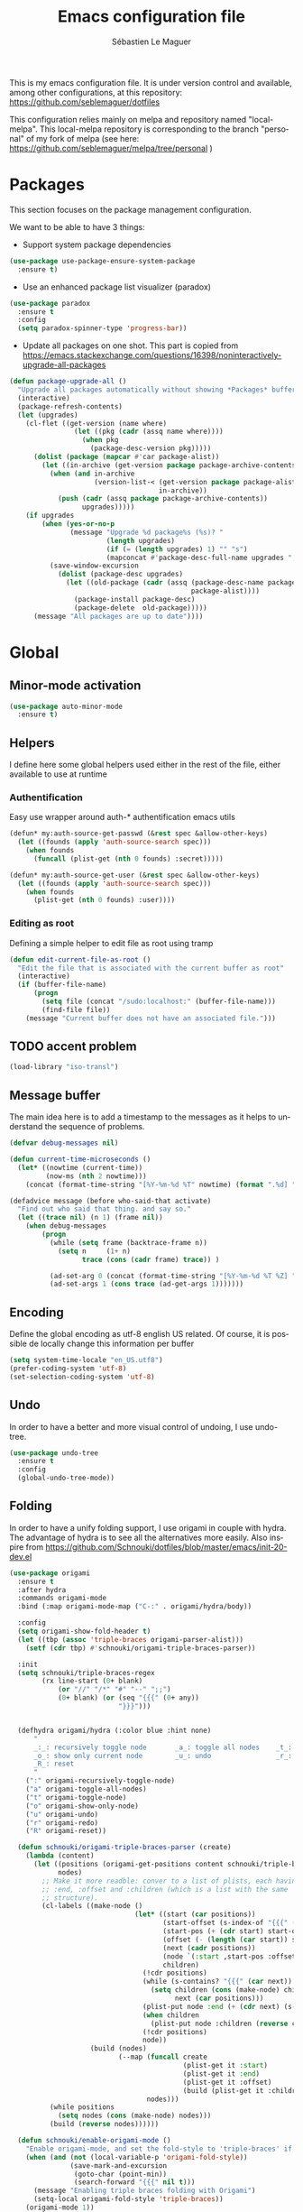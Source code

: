 #+TITLE: Emacs configuration file
#+AUTHOR: Sébastien Le Maguer
#+EMAIL: slemaguer@coli.uni-saarland.de
#+DESCRIPTION:
#+KEYWORDS:
#+LANGUAGE:  fr
#+OPTIONS:   H:3 num:t toc:t \n:nil @:t ::t |:t ^:t -:t f:t *:t <:t
#+SELECT_TAGS: export
#+EXCLUDE_TAGS: noexport
#+HTML_HEAD: <link rel="stylesheet" type="text/css" href="http://www.coli.uni-saarland.de/~slemaguer/css/default.css" />

This is my emacs configuration file. It is under version control and available, among other
configurations, at this repository: https://github.com/seblemaguer/dotfiles

This configuration relies mainly on melpa and repository named "local-melpa". This local-melpa
repository is corresponding to the branch "personal" of my fork of melpa (see here: https://github.com/seblemaguer/melpa/tree/personal )

* COMMENT Activate debugging
#+begin_src emacs-lisp
  (toggle-debug-on-error)
#+end_src
* Packages
This section focuses on the package management configuration.

We want to be able to have 3 things:
- Support system package dependencies
#+begin_src emacs-lisp
  (use-package use-package-ensure-system-package
    :ensure t)
#+end_src

- Use an enhanced package list visualizer (paradox)
#+begin_src emacs-lisp
  (use-package paradox
    :ensure t
    :config
    (setq paradox-spinner-type 'progress-bar))
#+end_src

- Update all packages on one shot. This part is copied from https://emacs.stackexchange.com/questions/16398/noninteractively-upgrade-all-packages
#+begin_src emacs-lisp
  (defun package-upgrade-all ()
    "Upgrade all packages automatically without showing *Packages* buffer."
    (interactive)
    (package-refresh-contents)
    (let (upgrades)
      (cl-flet ((get-version (name where)
                  (let ((pkg (cadr (assq name where))))
                    (when pkg
                      (package-desc-version pkg)))))
        (dolist (package (mapcar #'car package-alist))
          (let ((in-archive (get-version package package-archive-contents)))
            (when (and in-archive
                       (version-list-< (get-version package package-alist)
                                       in-archive))
              (push (cadr (assq package package-archive-contents))
                    upgrades)))))
      (if upgrades
          (when (yes-or-no-p
                 (message "Upgrade %d package%s (%s)? "
                          (length upgrades)
                          (if (= (length upgrades) 1) "" "s")
                          (mapconcat #'package-desc-full-name upgrades ", ")))
            (save-window-excursion
              (dolist (package-desc upgrades)
                (let ((old-package (cadr (assq (package-desc-name package-desc)
                                               package-alist))))
                  (package-install package-desc)
                  (package-delete  old-package)))))
        (message "All packages are up to date"))))
#+end_src
* Global
** Minor-mode activation
#+begin_src emacs-lisp
  (use-package auto-minor-mode
    :ensure t)
#+end_src
** Helpers
I define here some global helpers used either in the rest of the file, either available to use at runtime
*** Authentification
Easy use wrapper around auth-* authentification emacs utils
#+begin_src emacs-lisp
(defun* my:auth-source-get-passwd (&rest spec &allow-other-keys)
  (let ((founds (apply 'auth-source-search spec)))
    (when founds
      (funcall (plist-get (nth 0 founds) :secret)))))

(defun* my:auth-source-get-user (&rest spec &allow-other-keys)
  (let ((founds (apply 'auth-source-search spec)))
    (when founds
      (plist-get (nth 0 founds) :user))))
#+end_src
*** Editing as root
Defining a simple helper to edit file as root using tramp
#+begin_src emacs-lisp
(defun edit-current-file-as-root ()
  "Edit the file that is associated with the current buffer as root"
  (interactive)
  (if (buffer-file-name)
      (progn
        (setq file (concat "/sudo:localhost:" (buffer-file-name)))
        (find-file file))
    (message "Current buffer does not have an associated file.")))
#+end_src
** TODO accent problem
#+begin_src emacs-lisp
(load-library "iso-transl")
#+end_src
** Message buffer
The main idea here is to add a timestamp to the messages as it helps to understand the sequence of
problems.
#+begin_src emacs-lisp
  (defvar debug-messages nil)

  (defun current-time-microseconds ()
    (let* ((nowtime (current-time))
           (now-ms (nth 2 nowtime)))
      (concat (format-time-string "[%Y-%m-%d %T" nowtime) (format ".%d] " now-ms))))

  (defadvice message (before who-said-that activate)
    "Find out who said that thing. and say so."
    (let ((trace nil) (n 1) (frame nil))
      (when debug-messages
          (progn
            (while (setq frame (backtrace-frame n))
              (setq n     (1+ n)
                    trace (cons (cadr frame) trace)) )

            (ad-set-arg 0 (concat (format-time-string "[%Y-%m-%d %T %Z] ") "<<%S>>:\n" (ad-get-arg 0)))
            (ad-set-args 1 (cons trace (ad-get-args 1)))))))
#+end_src
** Encoding
Define the global encoding as utf-8 english US related. Of course, it is possible de locally change
this information per buffer
#+begin_src emacs-lisp
(setq system-time-locale "en_US.utf8")
(prefer-coding-system 'utf-8)
(set-selection-coding-system 'utf-8)
#+end_src

** Undo
In order to have a better and more visual control of undoing, I use undo-tree.
#+begin_src emacs-lisp
  (use-package undo-tree
    :ensure t
    :config
    (global-undo-tree-mode))
#+end_src
** Folding
In order to have a unify folding support, I use origami in couple with hydra. The advantage of hydra
is to see all the alternatives more easily. Also inspire from
https://github.com/Schnouki/dotfiles/blob/master/emacs/init-20-dev.el
#+begin_src emacs-lisp
  (use-package origami
    :ensure t
    :after hydra
    :commands origami-mode
    :bind (:map origami-mode-map ("C-:" . origami/hydra/body))

    :config
    (setq origami-show-fold-header t)
    (let ((tbp (assoc 'triple-braces origami-parser-alist)))
      (setf (cdr tbp) #'schnouki/origami-triple-braces-parser))

    :init
    (setq schnouki/triple-braces-regex
          (rx line-start (0+ blank)
              (or "//" "/*" "#" "--" ";;")
              (0+ blank) (or (seq "{{{" (0+ any))
                             "}}}")))


    (defhydra origami/hydra (:color blue :hint none)
        "
        _:_: recursively toggle node       _a_: toggle all nodes    _t_: toggle node
        _o_: show only current node        _u_: undo                _r_: redo
        _R_: reset
        "
      (":" origami-recursively-toggle-node)
      ("a" origami-toggle-all-nodes)
      ("t" origami-toggle-node)
      ("o" origami-show-only-node)
      ("u" origami-undo)
      ("r" origami-redo)
      ("R" origami-reset))

    (defun schnouki/origami-triple-braces-parser (create)
      (lambda (content)
        (let ((positions (origami-get-positions content schnouki/triple-braces-regex))
              nodes)
          ;; Make it more readble: conver to a list of plists, each having :start,
          ;; :end, :offset and :children (which is a list with the same
          ;; structure).
          (cl-labels ((make-node ()
                                 (let* ((start (car positions))
                                        (start-offset (s-index-of "{{{" (car start)))
                                        (start-pos (+ (cdr start) start-offset))
                                        (offset (- (length (car start)) start-offset))
                                        (next (cadr positions))
                                        (node `(:start ,start-pos :offset ,offset))
                                        children)
                                   (!cdr positions)
                                   (while (s-contains? "{{{" (car next))
                                     (setq children (cons (make-node) children)
                                           next (car positions)))
                                   (plist-put node :end (+ (cdr next) (s-index-of "}}}" (car next))))
                                   (when children
                                     (plist-put node :children (reverse children)))
                                   (!cdr positions)
                                   node))
                      (build (nodes)
                             (--map (funcall create
                                             (plist-get it :start)
                                             (plist-get it :end)
                                             (plist-get it :offset)
                                             (build (plist-get it :children)))
                                    nodes)))
            (while positions
              (setq nodes (cons (make-node) nodes)))
            (build (reverse nodes))))))

    (defun schnouki/enable-origami-mode ()
      "Enable origami-mode, and set the fold-style to 'triple-braces' if it makes sense."
      (when (and (not (local-variable-p 'origami-fold-style))
                 (save-mark-and-excursion
                  (goto-char (point-min))
                  (search-forward "{{{" nil t)))
        (message "Enabling triple braces folding with Origami")
        (setq-local origami-fold-style 'triple-braces))
      (origami-mode 1))

    (add-hook 'prog-mode-hook 'schnouki/enable-origami-mode))
#+end_src
** TODO edition
*** Edit simultanously multiple region
#+begin_src emacs-lisp
  (use-package iedit
    :ensure t
    :config
    (delete-selection-mode t))
#+end_src
*** Alignment
#+begin_src emacs-lisp
(defun align-to-equals (begin end)
  "Align region to equal signs"
   (interactive "r")
   (align-regexp begin end "\\(\\s-*\\)=" 1 1 ))
#+end_src
** Recent file
Opening recent files is always an easy and fast shortcut. Some files should be ignored though. That
leads to this configuration
#+begin_src emacs-lisp
  (use-package recentf
    :init
    (recentf-mode 1)

    :config

    ;; Increase limit
    (setq recentf-max-menu-items 100)

    ;; Emacs
    (add-to-list 'recentf-exclude (format "%s/.orhc-bibtex-cache" (getenv "HOME")))
    (add-to-list 'recentf-exclude (format "%s/configuration/emacs\\.d/\\(?!\\(main.*\\)\\)" (getenv "HOME")))
    (add-to-list 'recentf-exclude (format "%s/\\.emacs\\.d/.*" (getenv "HOME")))

    ;; Some caches
    (add-to-list 'recentf-exclude (format "%s/\\.ido\\.last" (getenv "HOME")))
    (add-to-list 'recentf-exclude (format "%s/\\.recentf" (getenv "HOME")))


    ;; elfeed
    (add-to-list 'recentf-exclude (format "%s/\\.elfeed/.*" (getenv "HOME")))
    (add-to-list 'recentf-exclude (format "%s/Dropbox/emacs/elfeed/.*" (getenv "HOME")))

    ;; Org-mode organisation
    (add-to-list 'recentf-exclude (format "%s/Dropbox/org/organisation/.*" (getenv "HOME")))

    ;; Org/todo/calendars
    (add-to-list 'recentf-exclude ".*todo.org")
    (add-to-list 'recentf-exclude (format "%s/Calendars/.*" (getenv "HOME")))

    ;; Maildir
    (add-to-list 'recentf-exclude (format "%s/maildir.*" (getenv "HOME")))

    )
#+end_src

** Backup files
*** TODO Global backup configuration
This the global backup configuration. At one point we should add the backup navigation (something
coming from: https://github.com/chadbraunduin/backups-mode )
#+begin_src emacs-lisp
  (use-package backup-walker
    :ensure t)

  (use-package backups-mode
    :ensure t
    :after backup-walker
    :init
    (defvar backup-directory "~/.emacs.d/backups/")

    (when (not (file-exists-p backup-directory))
      (make-directory backup-directory t))

    (defvar tramp-backup-directory "~/.emacs.d/tramp-backups/")

    (setq make-backup-files t               ; backup of a file the first time it is saved.
          backup-by-copying t               ; don't clobber symlinks
          version-control t                 ; version numbers for backup files
          delete-old-versions t             ; delete excess backup files silently
          delete-by-moving-to-trash t
          kept-old-versions 6               ; oldest versions to keep when a new numbered backup is made (default: 2)
          kept-new-versions 9               ; newest versions to keep when a new numbered backup is made (default: 2)
          auto-save-default t               ; auto-save every buffer that visits a file
          auto-save-timeout 20              ; number of seconds idle time before auto-save (default: 30)
          auto-save-interval 200            ; number of keystrokes between auto-saves (default: 300)
          )
    :config
    (backups-minor-mode))
#+end_src
*** Sensitive mode
There are some files which are not desired to be backed up. This part goal is to setup this
"avoiding saving" spécificities.
#+begin_src emacs-lisp
  (define-minor-mode sensitive-mode
    "For sensitive files like password lists.
  It disables backup creation and auto saving.

  With no argument, this command toggles the mode.
  Non-null prefix argument turns on the mode.
  Null prefix argument turns off the mode."
    ;; The initial value.
    nil
    ;; The indicator for the mode line.
    " Sensitive"
    ;; The minor mode bindings.
    nil
    (if (symbol-value sensitive-mode)
        (progn
          ;; disable backups
          (set (make-local-variable 'backup-inhibited) t)
          ;; disable auto-save
          (if auto-save-default
              (auto-save-mode -1)))
                                          ;resort to default value of backup-inhibited
      (kill-local-variable 'backup-inhibited)
                                          ;resort to default auto save setting
      (if auto-save-default
          (auto-save-mode 1))))


  (add-to-list 'auto-minor-mode-alist '("\\.git/.*\\'" . sensitive-mode))
  (add-to-list 'auto-minor-mode-alist '("emacs\\.d/.*\\'" . sensitive-mode))
  (add-to-list 'auto-minor-mode-alist '("emacs\\.d/emms/.*\\'" . sensitive-mode))
  (add-to-list 'auto-minor-mode-alist '("Calendars/.*.org\\'" . sensitive-mode))
  (add-to-list 'auto-minor-mode-alist '("\\.gpg\\'" . sensitive-mode))
#+end_src
** Copy/Pasted
Baseline configuration for copy/pasting
#+begin_src emacs-lisp
  (setq mouse-drag-copy-region nil
        x-select-enable-primary nil
        x-select-enable-clipboard t
        select-active-regions t)
#+end_src
** Spell
Configuration of the (fly) spelling for emacs. For spelling, we are using aspell.
#+begin_src emacs-lisp
  (use-package flyspell
    :ensure t
    :config

    ;; Set programms
    (setq-default ispell-program-name "aspell")
    (setq-default ispell-list-command "--list")

    ;; Refresh flyspell after directory change
    (defun flyspell-buffer-after-pdict-save (&rest _)
      (flyspell-buffer))
    (advice-add 'ispell-pdict-save :after #'flyspell-buffer-after-pdict-save)

    ;; Popup
    (defun flyspell-emacs-popup-textual (event poss word)
      "A textual flyspell popup menu."
      (require 'popup)
      (let* ((corrects (if flyspell-sort-corrections
                           (sort (car (cdr (cdr poss))) 'string<)
                         (car (cdr (cdr poss)))))
             (cor-menu (if (consp corrects)
                           (mapcar (lambda (correct)
                                     (list correct correct))
                                   corrects)
                         '()))
             (affix (car (cdr (cdr (cdr poss)))))
             show-affix-info
             (base-menu  (let ((save (if (and (consp affix) show-affix-info)
                                         (list
                                          (list (concat "Save affix: " (car affix))
                                                'save)
                                          '("Accept (session)" session)
                                          '("Accept (buffer)" buffer))
                                       '(("Save word" save)
                                         ("Accept (session)" session)
                                         ("Accept (buffer)" buffer)))))
                           (if (consp cor-menu)
                               (append cor-menu (cons "" save))
                             save)))
             (menu (mapcar
                    (lambda (arg) (if (consp arg) (car arg) arg))
                    base-menu)))
        (cadr (assoc (popup-menu* menu :scroll-bar t) base-menu))))


    (defun flyspell-emacs-popup-choose (org-fun event poss word)
      (if (window-system)
          (funcall org-fun event poss word)
        (flyspell-emacs-popup-textual event poss word)))

    (eval-after-load "flyspell"
      '(progn
         (advice-add 'flyspell-emacs-popup :around #'flyspell-emacs-popup-choose)))
    )
#+end_src
** TODO Fixme
#+begin_src emacs-lisp
  (use-package fixmee
    :ensure t
    :after button-lock
    :config
    (global-fixmee-mode 1))
#+end_src
** Minibuffer
Minibuffer configuration part. Nothing really outstanding, just the classical stuff.
#+begin_src emacs-lisp
  (use-package minibuffer
    :config
    (setq read-file-name-completion-ignore-case t
          completion-ignore-case t
          resize-mini-windows t)
    (file-name-shadow-mode 1)

    (add-hook 'eval-expression-minibuffer-setup-hook #'eldoc-mode))
#+end_src
** Buffers
Some buffer specificities configuration like how to deal with trailing whitespaces or the
fill-column for example.
#+begin_src emacs-lisp
  ;; Open Large file
  (use-package vlf :ensure t)

  ;; Delete trailing-whitespace
  (add-hook 'before-save-hook 'delete-trailing-whitespace)

  ;; Unify the buffer name style
  (eval-after-load "uniquify"
    '(progn
       (setq uniquify-buffer-name-style 'forward)))

  ;;
  (setq-default fill-column 100)
#+end_src
** Productivity behavior
This part is dedicated to ensure productivity configuration. This involves mainly isolating,
capturing and bibliography.
*** Dark room
Sometimes I just want to ignore everything except the current document. Darkroom is exactly designed for that
#+begin_src emacs-lisp
(use-package darkroom :ensure t)
#+end_src
*** ORG/Web tools
Org-web-tools is a nice package which allows to sniff a webpage and convert it into org-mode
format. This is really useful to homogeneise documentation.
#+begin_src emacs-lisp
(use-package org-web-tools :ensure t)
#+end_src
*** Biblio
This part focus on bibliography/library configuration. The goal is to have a global configuration to
organize read papers or "to read" papers. This is mainly based on https://codearsonist.com/reading-for-programmers
#+begin_src emacs-lisp
  (use-package ivy-bibtex
    :ensure t
    :config
    (setq ivy-bibtex-bibliography "~/Dropbox/org/work/biblio/index.bib" ;; where your references are stored
          ivy-bibtex-library-path "~/Dropbox/org/work/biblio/lib/" ;; where your pdfs etc are stored
          ivy-bibtex-notes-path "~/Dropbox/org/work/biblio/index.org" ;; where your notes are stored
          bibtex-completion-bibliography "~/Dropbox/org/work/biblio/index.bib" ;; writing completion
          bibtex-completion-notes-path "~/Dropbox/org/work/biblio/index.org"))

  (use-package org-ref
    :after org
    :ensure t
    :init
    (setq org-ref-completion-library 'org-ref-ivy-cite
          org-ref-notes-directory "~/Dropbox/org/work/biblio"
          org-ref-bibliography-notes "~/Dropbox/org/work/biblio/index.org"
          org-ref-default-bibliography '("~/Dropbox/org/work/biblio/index.bib")
          org-ref-pdf-directory "~/Dropbox/org/work/biblio/lib/")

    :config
    (key-chord-define-global "uu" 'org-ref-cite-hydra/body)
    (add-hook 'org-export-before-parsing-hook 'orcp-citeproc))

  (use-package interleave
    :ensure t
    :bind ("C-x i" . interleave-mode)
    :config
    (setq interleave-split-direction 'horizontal
          interleave-split-lines 20
          interleave-disable-narrowing t))
#+end_src
** Process management
I want to have some services and processes managed directly in emacs. This services/processes are
closely related to my emacs use and there have to be shutdown when emacs is stopping.
*** Services
The main use case (actually the only for now) is the imap notification system. To do so I use the
couple prodigy (to start the process in emacs) and imapnotify to actually activate the push
service. Internally, imapnotify is going to call emacsclient to notify the user about a new mail.
#+begin_src emacs-lisp
  (use-package prodigy
    :ensure t
    :config

    (prodigy-define-service
      :name "Saarland imap notify"
      :command "imapnotify"
      :args '("-c" "~/configuration/imapnotify/saarland.js")
      :tags '(work mail)
      :stop-signal 'sigterm
      :auto-start t
      :kill-process-buffer-on-stop t)

    (prodigy-define-service
      :name "hikoseb imap notify"
      :command "imapnotify"
      :args '("-c" "~/configuration/imapnotify/hikoseb.js")
      :tags '(perso mail)
      :stop-signal 'sigterm
      :auto-start t
      :kill-process-buffer-on-stop t)

    (prodigy-define-service
      :name "sebgmail imap notify"
      :command "imapnotify"
      :args '("-c" "~/configuration/imapnotify/sebgmail.js")
      :tags '(perso mail)
      :stop-signal 'sigterm
      :auto-start t
      :kill-process-buffer-on-stop t)

    (prodigy-define-service
      :name "DFKI imap notify"
      :command "imapnotify"
      :args '("-c" "~/configuration/imapnotify/dfki.js")
      :tags '(work mail)
      :stop-signal 'sigterm
      :auto-start t
      :kill-process-buffer-on-stop t)

    (prodigy-define-service
      :name "MMCI imap notify"
      :command "imapnotify"
      :args '("-c" "~/configuration/imapnotify/mmci.js")
      :tags '(work mail)
      :stop-signal 'sigterm
      :auto-start t
      :kill-process-buffer-on-stop t)
    )
#+end_src
*** Background process configuration
Starting process in background is really nice to avoid being spammed. So let's make it available
#+begin_src emacs-lisp
  (defun my-bpr-on-start (process)
    "Routine to allow colors in commint buffer"
    (set-process-filter process 'comint-output-filter))

  (use-package bpr
    :ensure t
    :after projectile
    :config
    (setq bpr-colorize-output t
          bpr-close-after-success t
          bpr-use-projectile t
          bpr-process-mode #'comint-mode
          bpr-window-creator #'split-window-vertically
          bpr-on-start 'my-bpr-on-start))
#+end_src
* Completion
This part focuses on completion configuration. Language specific configurations are not done here
but in the dedicate language configuration part. This section is just for global configuration.
** Ivy/swipper/counsel
I do prefer vertical completion, which is why I use extensively Ivy and extensions.
#+begin_src emacs-lisp
  (use-package ivy
    :ensure t
    :config
    (ivy-mode)
    (setq ivy-display-style 'fancy
          ivy-use-virtual-buffers t
          enable-recursive-minibuffers t
          ivy-use-selectable-prompt t)

    (global-set-key "\C-s" 'swiper))


  (use-package counsel
    :ensure t
    :config
    (global-set-key (kbd "M-x") 'counsel-M-x)
    (global-set-key (kbd "C-x C-f") 'counsel-find-file))
#+end_src
** Company
In order to have inline completion, really important for coding, I use company. However I adapted
some facing attributes. Each language is also adding its backend when needed. Therefore, only global
configuration here.
#+BEGIN_SRC emacs-lisp
  (use-package company
    :ensure t
    :config
    ;; Global
    (setq company-idle-delay 1
          company-minimum-prefix-length 1
          company-show-numbers t
          company-tooltip-limit 20)


    ;; Facing
    (unless (face-attribute 'company-tooltip :background)
      (set-face-attribute 'company-tooltip nil :background "black" :foreground "gray40")
      (set-face-attribute 'company-tooltip-selection nil :inherit 'company-tooltip :background "gray15")
      (set-face-attribute 'company-preview nil :background "black")
      (set-face-attribute 'company-preview-common nil :inherit 'company-preview :foreground "gray40")
      (set-face-attribute 'company-scrollbar-bg nil :inherit 'company-tooltip :background "gray20")
      (set-face-attribute 'company-scrollbar-fg nil :background "gray40"))

    ;; Default backends
    (setq company-backends '((company-files)))

    ;; Activating globally
    (global-company-mode t))


  (use-package company-quickhelp
    :ensure t
    :after company
    :config
    (company-quickhelp-mode 1))
#+end_src
** Templating
I use templates for 2 use cases: the buffer edition and the file specific templates. Both are relying on *yasnippet*.
*** Edition templates
The default configuration of yasnippet consists of activating it and plugging it with company.
#+begin_src emacs-lisp
  (use-package yasnippet
    :ensure t
    :after company
    :config

    ;; Adding yasnippet support to company
    (add-to-list 'company-backends '(company-yasnippet))

    ;; Activate global
    (yas-global-mode))
#+end_src
*** Filetype templates
This part is using yatemplate (an over-layer of yasnippet) coupled with auto-insert to have a set of
file type dedicated templates. The templates are available in =third_parties/templates= directory.
#+begin_src emacs-lisp
  (use-package yatemplate
    :ensure t
    :after yasnippet
    :config

    ;; Define template directory
    (setq yatemplate-dir (concat config-basedir "/third_parties/templates"))

    ;; Coupling with auto-insert
    (setq auto-insert-alist nil)
    (yatemplate-fill-alist)
    ;; (add-hook 'find-file-hook 'auto-insert)
    )
#+end_src
* Filetype
Now that we have achieved the global configuration, we are going to focus on the language specific
configuration.
** C/C++
C and C++ configuration is mainly relying on irony. Some minor adaptations, like the compilation
part, are also integrated.
*** Irony main configuration
We just load irony add support for c derivative mode.
#+begin_src emacs-lisp
  (use-package irony
    :ensure t
    :config

    ;; Sub packages
    (use-package flycheck-irony :ensure t)
    (use-package irony-eldoc :ensure t)

    ;; Adding irony support so some specific modes
    (add-hook 'c-mode-hook 'irony-mode)
    (add-hook 'objc-mode-hook 'irony-mode)
    (add-hook 'c++-mode-hook 'irony-mode))
#+end_src
*** Completion
For the completion, we are relying on company and irony. The configuration consists of add irony
into company backend.
#+begin_src emacs-lisp
  (use-package company-irony
    :ensure t
    :init
    (add-to-list  'company-backends '(company-irony)))

  (use-package company-irony-c-headers
    :ensure t
    :init
    (add-to-list  'company-backends '(company-irony-c-headers)))
#+end_src
*** Adapt compilation
Sometimes, I don't want to have a makefile or any complicated project compilation. So I just use
gcc/g++. Therefore, here, either there is a makefile and use it, either there is none and I use
gcc/++ directly.
#+begin_src emacs-lisp
  (add-hook 'c-mode-hook
            (lambda ()
              (unless (or (file-exists-p "Makefile") (boundp 'buffer-file-name))
                (set (make-local-variable 'compile-command)
                     (let ((file (file-name-nondirectory buffer-file-name)))
                       (concat "gcc -g -Wall -Wextra -o " (file-name-sans-extension file) " " file))))))


  (add-hook 'c++-mode-hook
            (lambda ()
              (unless (file-exists-p "Makefile")
                (set (make-local-variable 'compile-command)
                     (let ((file (file-name-nondirectory buffer-file-name)))
                       (concat "g++ -g -Wall -Wextra -o " (file-name-sans-extension file) " " file))))))
#+END_SRC
*** C++ specificities
For C++, I use a dedicated font lock.
#+begin_src emacs-lisp
(use-package modern-cpp-font-lock :ensure t)
#+end_src
** Configuration and log files
This part is dedicated to unix and more general configuration files as well as logs.
*** Default unix configuration
Config-general-mode is applied for all unix configuration files.
#+begin_src emacs-lisp
  (use-package config-general-mode
    :ensure t
    :config
    (add-to-list 'auto-mode-alist '("\\.conf$" . config-general-mode))
    (add-to-list 'auto-mode-alist '("\\.*rc$"  . config-general-mode)))
#+end_src
*** Authinfo
#+begin_src emacs-lisp
  (use-package authinfo-mode
    :ensure t
    :config
    (add-to-list 'auto-mode-alist '("\\.authinfo\\(?:\\.gpg\\)\\'" . authinfo-mode)))
#+end_src
*** Apache
#+begin_src emacs-lisp
  (use-package apache-mode
    :ensure t
    :config
    (add-to-list 'auto-mode-alist '("\\.htaccess\\'"   . apache-mode))
    (add-to-list 'auto-mode-alist '("httpd\\.conf\\'"  . apache-mode))
    (add-to-list 'auto-mode-alist '("srm\\.conf\\'"    . apache-mode))
    (add-to-list 'auto-mode-alist '("access\\.conf\\'" . apache-mode))
    (add-to-list 'auto-mode-alist '("sites-\\(available\\|enabled\\)/" . apache-mode)))
#+end_src
*** SSH configuration
#+begin_src emacs-lisp
  (use-package ssh-config-mode
    :ensure t
    :config
    (autoload 'ssh-config-mode "ssh-config-mode" t)
    (add-to-list 'auto-mode-alist '("/\\.ssh/config\\'"     . ssh-config-mode))
    (add-to-list 'auto-mode-alist '("/system/ssh\\'"        . ssh-config-mode))
    (add-to-list 'auto-mode-alist '("/sshd?_config\\'"      . ssh-config-mode))
    (add-to-list 'auto-mode-alist '("/known_hosts\\'"       . ssh-known-hosts-mode))
    (add-to-list 'auto-mode-alist '("/authorized_keys2?\\'" . ssh-authorized-keys-mode))
    (add-hook 'ssh-config-mode-hook 'turn-on-font-lock))
#+end_src

*** Logview
#+begin_src emacs-lisp
  (use-package logview
    :ensure t
    :config
    (add-to-list 'auto-mode-alist '("syslog\\(?:\\.[0-9]+\\)" . logview-mode))
    (add-to-list 'auto-mode-alist '("\\.log\\(?:\\.[0-9]+\\)?\\'" . logview-mode)))
#+end_src
*** yaml
#+begin_src emacs-lisp
(use-package yaml-mode :ensure t)
(use-package yaml-tomato :ensure t)
#+end_src
** CSS
#+BEGIN_SRC emacs-lisp
(autoload 'scss-mode "scss-mode")
(setq scss-compile-at-save 'nil)
(add-to-list 'auto-mode-alist '("\\.scss\\'" . scss-mode))
#+END_SRC
** CSV
 #+begin_src emacs-lisp
   (use-package csv-mode
     :ensure t
     :config

     ;; Define separators
     (setq csv-separators '("," ";" ":" " ")))


     ;; Subpackages
   (use-package csv-nav :ensure t :disabled)
 #+end_src
** Cue
#+begin_src emacs-lisp
  (use-package cue-mode
    :ensure t
    :config
    (add-to-list 'auto-mode-alist '("\\.cue$" . cue-mode)))

#+end_src
** Graphviz
#+begin_src emacs-lisp

  (use-package graphviz-dot-mode
    :ensure t
    :init
    (defvar default-tab-width nil)

    :config
    (add-to-list 'auto-mode-alist '("\\.dot\\'" . graphviz-dot-mode)))
#+end_src

** Groovy
*** Global groovy
#+begin_src emacs-lisp
  (use-package groovy-mode
    :ensure t
    :config

    ;; Subpackages
    (use-package groovy-imports :ensure t)

    (autoload 'run-groovy "inf-groovy" "Run an inferior Groovy process")
    (autoload 'inf-groovy-keys "inf-groovy" "Set local key defs for inf-groovy in groovy-mode")

    ;; Some keys for
    (add-hook 'groovy-mode-hook
              '(lambda ()
                 (inf-groovy-keys)))


    ;; Association
    (add-to-list 'auto-mode-alist '("\.groovy$" . groovy-mode))
    (add-to-list 'auto-mode-alist '("\.gradle$" . groovy-mode))
    (add-to-list 'interpreter-mode-alist '("gradle" . groovy-mode))

    ;; Define groovy mode for interpreter
    (add-to-list 'interpreter-mode-alist '("groovy" . groovy-mode)))
#+end_src
*** Gradle specificities
#+begin_src emacs-lisp
  (use-package flycheck-gradle
    :ensure t
    )
#+end_src
** HTML
*** Global web configuration
#+begin_src emacs-lisp
  (use-package web-mode
    :ensure t
    :config

    ;; Subpackage
    (use-package web-beautify :ensure t)
    (use-package web-completion-data :ensure t)
    (use-package web-mode-edit-element :ensure t)

    ;; Association
    (add-to-list 'auto-mode-alist '("\\.html?\\'" . web-mode)))
#+end_src
*** EMMET
#+begin_src emacs-lisp
  (use-package emmet-mode
    :ensure t
    :config
    (add-hook 'sgml-mode-hook 'emmet-mode)
    (add-hook 'html-mode-hook 'emmet-mode)
    (add-hook 'web-mode-hook 'emmet-mode))
#+end_src
*** Completion
#+begin_src emacs-lisp
  (use-package company-web
    :ensure t
    :after company
    :config
    (add-to-list 'company-backends '(company-web-html)))
#+end_src
** Java
*** Global
#+begin_src emacs-lisp
  (use-package meghanada
    :ensure t
    :config
    (add-hook 'java-mode-hook
              (lambda ()
                ;; meghanada-mode on
                (meghanada-mode t)
                (add-hook 'before-save-hook 'delete-trailing-whitespace))))

#+end_src
*** Snippets
#+begin_src emacs-lisp
  (use-package java-snippets
    :ensure t
    :after yasnippet)
#+end_src
*** Javadoc
#+begin_src emacs-lisp
  (use-package javadoc-lookup
    :ensure t
    :config
    (when (file-exists-p "/usr/share/doc/openjdk-8-jdk/api")
      (javadoc-add-roots "/usr/share/doc/openjdk-8-jdk/api"))

    (javadoc-add-artifacts [org.lwjgl.lwjgl lwjgl "2.8.2"]
                           [com.nullprogram native-guide "0.2"]
                           [org.apache.commons commons-math3 "3.0"]
                           ;; [de.dfki.lt.jtok jtok-core "1.9.3"]
                           ))

#+end_src
** Javascript
*** Global
#+BEGIN_SRC emacs-lisp
  (use-package js2-mode
    :ensure t
    :config

    (add-to-list 'auto-mode-alist '("\\.js\\'" . js2-mode))

    ;; Better imenu
    (add-hook 'js2-mode-hook #'js2-imenu-extras-mode))

  (use-package js2-refactor
    :ensure t
    :after js2-mode
    :after hydra
    :config

    (add-hook 'js2-mode-hook #'js2-refactor-mode)
    (js2r-add-keybindings-with-prefix "C-c C-r")
    (define-key js2-mode-map (kbd "C-k") #'js2r-kill)

    ;; js-mode (which js2 is based on) binds "M-." which conflicts with xref, so
    ;; unbind it.
    (define-key js-mode-map (kbd "M-.") nil)


    ;; Hydra / js2
    (defhydra js2-refactor-hydra (:color blue :hint nil)
      "
        Javascript

    ^Functions^                    ^Variables^               ^Buffer^                      ^sexp^               ^Debugging^
    ------------------------------------------------------------------------------------------------------------------------------
    _lp_: Localize Parameter      _ev_: Extract variable   _wi_: Wrap buffer in IIFE    _k_:  js2 kill      _lt_: log this
    _ef_: Extract function        _iv_: Inline variable    _ig_: Inject global in IIFE  _ss_: split string  _dt_: debug this
    _ip_: Introduce parameter     _rv_: Rename variable    _ee_: Expand node at point   _sl_: forward slurp
    _em_: Extract method          _vt_: Var to this        _cc_: Contract node at point _ba_: forward barf
    _ao_: Arguments to object     _sv_: Split var decl.    _uw_: unwrap
    _tf_: Toggle fun exp and decl _ag_: Add var to globals
    _ta_: Toggle fun expr and =>  _ti_: Ternary to if
  "
      ("ee" js2r-expand-node-at-point)
      ("cc" js2r-contract-node-at-point)
      ("ef" js2r-extract-function)
      ("em" js2r-extract-method)
      ("tf" js2r-toggle-function-expression-and-declaration)
      ("ta" js2r-toggle-arrow-function-and-expression)
      ("ip" js2r-introduce-parameter)
      ("lp" js2r-localize-parameter)
      ("wi" js2r-wrap-buffer-in-iife)
      ("ig" js2r-inject-global-in-iife)
      ("ag" js2r-add-to-globals-annotation)
      ("ev" js2r-extract-var)
      ("iv" js2r-inline-var)
      ("rv" js2r-rename-var)
      ("vt" js2r-var-to-this)
      ("ao" js2r-arguments-to-object)
      ("ti" js2r-ternary-to-if)
      ("sv" js2r-split-var-declaration)
      ("ss" js2r-split-string)
      ("uw" js2r-unwrap)
      ("lt" js2r-log-this)
      ("dt" js2r-debug-this)
      ("sl" js2r-forward-slurp)
      ("ba" js2r-forward-barf)
      ("k" js2r-kill)
      ("q" nil)))

  (use-package xref-js2
    :ensure t
    :after js2-mode
    :config

    (add-hook 'js2-mode-hook
              (lambda ()
                (add-hook 'xref-backend-functions #'xref-js2-xref-backend nil t))))

  (use-package indium
    :ensure t
    :diminish indium-interaction-mode
    :init
    (setq indium-update-script-on-save t))
  ;; (setq indium-workspace-file (no-littering-expand-var-file-name "indium-workspaces.el"))))


  (use-package gulp-task-runner
    :commands (gulp))

  (use-package js-auto-beautify
    :ensure t)

  (use-package js-import
    :ensure t)

  (use-package company-tern
    :ensure t
    :after company
    :after tern
    :after xref-js2
    :config

    (add-to-list 'company-backends 'company-tern)
    (add-hook 'js2-mode-hook (lambda ()
                               (tern-mode)
                               (company-mode)))

    ;; Disable completion keybindings, as we use xref-js2 instead
    (define-key tern-mode-keymap (kbd "M-.") nil)
    (define-key tern-mode-keymap (kbd "M-,") nil)

    (setq company-tern-property-marker " <p>"
          company-tern-property-marker nil
          company-tern-meta-as-single-line t
          company-tooltip-align-annotations t))

  (use-package json-mode
    :ensure t
    :config

    ;; Subpackage
    (use-package json-reformat :ensure t)

    ;; (autoload #'espresso-mode "espresso" "Start espresso-mode" t)
    (add-to-list 'auto-mode-alist '("\\.json$" . json-mode)))

#+END_SRC
*** Some helpers
#+begin_src emacs-lisp
(defun grunt-serve ()
  "Spawns 'grunt serve' process"
  (interactive)
  ;; Set dynamic config for process.
  ;; Variables below are applied only to particular process
  (let* ((bpr-scroll-direction 1) (bpr-show-progress nil))
    (bpr-spawn "$(npm bin)/grunt serve --color")
    (bpr-open-last-buffer)
    ))
#+end_src
** Latex
*** Global
#+begin_src emacs-lisp
    (use-package tex-site
      :ensure auctex
      :after tex
      :after latex
      :config

      ;; Spelling
      (setq ispell-tex-skip-alists
            '((
               ;;("%\\[" . "%\\]") ; AMStex block comment...
               ;; All the standard LaTeX keywords from L. Lamport's guide:
               ;; \cite, \hspace, \hspace*, \hyphenation, \include, \includeonly
               ;; \input, \label, \nocite, \rule (in ispell - rest included here)
               ("\\\\addcontentsline"              ispell-tex-arg-end 2)
               ("\\\\add\\(tocontents\\|vspace\\)" ispell-tex-arg-end)
               ("\\\\\\([aA]lph\\|arabic\\)"   ispell-tex-arg-end)
               ("\\\\author"                         ispell-tex-arg-end)
               ;; New regexps here --- kjh
               ("\\\\\\(text\\|paren\\)cite" ispell-tex-arg-end)
               ("\\\\cite\\(t\\|p\\|year\\|yearpar\\)" ispell-tex-arg-end)
               ("\\\\bibliographystyle"                ispell-tex-arg-end)
               ("\\\\makebox"                  ispell-tex-arg-end 0)
               ("\\\\e?psfig"                  ispell-tex-arg-end)
               ("\\\\document\\(class\\|style\\)" .
                "\\\\begin[ \t\n]*{[ \t\n]*document[ \t\n]*}"))
              (
               ;; delimited with \begin.  In ispell: displaymath, eqnarray,
               ;; eqnarray*, equation, minipage, picture, tabular,
               ;; tabular* (ispell)
               ("\\(figure\\|table\\)\\*?"     ispell-tex-arg-end 0)
               ("\\(equation\\|eqnarray\\)\\*?"     ispell-tex-arg-end 0)
               ("list"                                 ispell-tex-arg-end 2)
               ("program" . "\\\\end[ \t\n]*{[ \t\n]*program[ \t\n]*}")
               ("verbatim\\*?"."\\\\end[ \t\n]*{[ \t\n]*verbatim\\*?[ \t\n]*}")
               ("lstlisting\\*?"."\\\\end[ \t\n]*{[ \t\n]*lstlisting\\*?[ \t\n]*}"))))

      ;; Pdf activated by default
      (TeX-global-PDF-mode 1)

      ;; Diverse
      (setq-default TeX-master nil)
      (setq TeX-parse-self t
            TeX-auto-save t)

      ;; Filling
      (add-hook 'LaTeX-mode-hook 'turn-off-auto-fill)
      (add-hook 'LaTeX-mode-hook
                (lambda ()
                  (TeX-fold-mode t)))

      ;; Minor helpers for comment and quotes
      (add-to-list 'LaTeX-verbatim-environments "comment")
      (setq TeX-open-quote "\enquote{"
            TeX-close-quote "}")

      ;; Indentation
      (setq LaTeX-indent-level 4
            LaTeX-item-indent 0
            TeX-brace-indent-level 4
            TeX-newline-function 'newline-and-indent)


      ;; Some usefull hooks
      (add-hook 'LaTeX-mode-hook 'flyspell-mode)
      (add-hook 'LaTeX-mode-hook 'LaTeX-math-mode)
      (add-hook 'LaTeX-mode-hook 'outline-minor-mode)

      (defadvice LaTeX-fill-region-as-paragraph (around LaTeX-sentence-filling)
        "Start each sentence on a new line."
        (let ((from (ad-get-arg 0))
              (to-marker (set-marker (make-marker) (ad-get-arg 1)))
              tmp-end)
          (while (< from (marker-position to-marker))
            (forward-sentence)
            ;; might have gone beyond to-marker --- use whichever is smaller:
            (ad-set-arg 1 (setq tmp-end (min (point) (marker-position to-marker))))
            ad-do-it
            (ad-set-arg 0 (setq from (point)))
            (unless (or
                     (bolp)
                     (looking-at "\\s *$"))
              (LaTeX-newline)))
          (set-marker to-marker nil)))
      (ad-activate 'LaTeX-fill-region-as-paragraph)



      ;; PDF/Tex correlation
      (setq TeX-source-correlate-method 'synctex)
      (add-hook 'LaTeX-mode-hook 'TeX-source-correlate-mode)

      ;; Keys
      (define-key LaTeX-mode-map (kbd "C-c C-=") 'align-current))
#+end_src
*** Bibtex
#+begin_src emacs-lisp
  (use-package bibtex
    :config
    (defun bibtex-generate-autokey ()
      (let* ((bibtex-autokey-names nil)
             (bibtex-autokey-year-length 2)
             (bibtex-autokey-name-separator "\0")
             (names (split-string (bibtex-autokey-get-names) "\0"))
             (year (bibtex-autokey-get-year))
             (name-char (cond ((= (length names) 1) 4)
                              ((= (length names) 2) 2)
                              (t 1)))
             (existing-keys (bibtex-parse-keys))
             key)
        (setq names (mapconcat (lambda (x)
                                 (substring x 0 name-char))
                               names
                               ""))
        (setq key (format "%s%s" names year))
        (let ((ret key))
          (loop for c from ?a to ?z
                while (assoc ret existing-keys)
                do (setq ret (format "%s%c" key c)))
          ret)))

    (setq bibtex-align-at-equal-sign t
          bibtex-autokey-name-year-separator ""
          bibtex-autokey-year-title-separator ""
          bibtex-autokey-titleword-first-ignore '("the" "a" "if" "and" "an")
          bibtex-autokey-titleword-length 100
          bibtex-autokey-titlewords 1))
#+end_src
*** Completion
#+begin_src emacs-lisp
  ;; Completion
  (setq TeX-auto-global (format "%s/auctex/style" generated-basedir))
  ;; (add-to-list 'TeX-style-path TeX-auto-global) ;; FIXME: what is this variable


  (use-package company-auctex
    :ensure t
    :after company
    :after auctex
    :config
    (company-auctex-init))


  (use-package company-bibtex
    :ensure t
    :after company
    :after auctex
    :config
    (add-to-list 'company-backends 'company-bibtex))


  (use-package company-math
    :ensure t
    :after company
    :after auctex
    :config
    ;; global activation of the unicode symbol completion
    (add-to-list 'company-backends 'company-math-symbols-unicode))
#+end_src
*** Compilation
#+begin_src emacs-lisp
  ;; Escape mode
  (defun TeX-toggle-escape nil
    (interactive)
    "Toggle Shell Escape"
    (setq LaTeX-command
          (if (string= LaTeX-command "latex")
              "latex -shell-escape"
            "latex"))
    (message (concat "shell escape "
                     (if (string= LaTeX-command "latex -shell-escape")
                         "enabled"
                       "disabled"))
             )
    )

  (use-package auctex-latexmk
    :ensure t
    :config
    (setq auctex-latexmk-inherit-TeX-PDF-mode t)
    (auctex-latexmk-setup))

  (setq TeX-show-compilation nil)

  ;; Redine TeX-output-mode to get the color !
  (define-derived-mode TeX-output-mode TeX-special-mode "LaTeX Output"
    "Major mode for viewing TeX output.
    \\{TeX-output-mode-map} "
    :syntax-table nil
    (set (make-local-variable 'revert-buffer-function)
	 #'TeX-output-revert-buffer)

    (set (make-local-variable 'font-lock-defaults)
	 '((("^!.*" . font-lock-warning-face) ; LaTeX error
	    ("^-+$" . font-lock-builtin-face) ; latexmk divider
	    ("^\\(?:Overfull\\|Underfull\\|Tight\\|Loose\\).*" . font-lock-builtin-face)
	    ;; .....
	    )))

    ;; special-mode makes it read-only which prevents input from TeX.
    (setq buffer-read-only nil))
#+end_src
*** Reftex
#+begin_src emacs-lisp
  (use-package reftex
    :after auctex
    :config
    (add-hook 'LaTeX-mode-hook 'turn-on-reftex)   ; with AUCTeX LaTeX mode
    (setq reftex-save-parse-info t
          reftex-enable-partial-scans t
          reftex-use-multiple-selection-buffers t
          reftex-plug-into-AUCTeX t
          reftex-vref-is-default t
          reftex-cite-format
          '((?\C-m . "\\cite[]{%l}")
            (?t . "\\textcite{%l}")
            (?a . "\\autocite[]{%l}")
            (?p . "\\parencite{%l}")
            (?f . "\\footcite[][]{%l}")
            (?F . "\\fullcite[]{%l}")
            (?x . "[]{%l}")
            (?X . "{%l}"))

          font-latex-match-reference-keywords
          '(("cite" "[{")
            ("cites" "[{}]")
            ("footcite" "[{")
            ("footcites" "[{")
            ("parencite" "[{")
            ("textcite" "[{")
            ("fullcite" "[{")
            ("citetitle" "[{")
            ("citetitles" "[{")
            ("headlessfullcite" "[{"))

          reftex-cite-prompt-optional-args nil
          reftex-cite-cleanup-optional-args t))
#+end_src
*** Preview
#+begin_src emacs-lisp
  (use-package latex-math-preview
    :ensure t
    :config
    (autoload 'LaTeX-preview-setup "preview")
    (setq preview-scale-function 1.2)
    (add-hook 'LaTeX-mode-hook 'LaTeX-preview-setup))
#+end_src
** Ledger
 #+begin_src emacs-lisp
   (use-package ledger-mode
     :ensure t
     :config

     ;; Subpackages
     (use-package flycheck-ledger :ensure t)

     ;; Associate file
     (add-to-list 'auto-mode-alist '("\\.ledger$" . ledger-mode)))
 #+end_src
** (E)Lisp
#+begin_src emacs-lisp
  ;; Disable checking doc
  (use-package flycheck
    :config
    (setq-default flycheck-disabled-checkers '(emacs-lisp-checkdoc)))

  ;; Package lint
  (use-package package-lint :ensure t)

  ;; Pretty print for lisp
  (use-package ipretty :ensure t)
#+end_src
** Lua
#+begin_src emacs-lisp
  (use-package lua-mode
    :ensure t)

  (use-package company-lua
    :after lua-mode
    :after company
    :ensure t)
#+end_src
** Matlab
*** Global
#+begin_src emacs-lisp
  (use-package matlab-load
    :ensure matlab-mode
    :mode ("\\.m\\'" . matlab-mode)
    :config

    ;; Command defines
    (setq matlab-shell-command-switches '("-nodesktop -nosplash")
          mlint-programs '("mlint" "glnxa64/mlint")))
#+end_src
** Markdown
*** Global
#+begin_src emacs-lisp
  (use-package markdown-mode
    :ensure t
    :config

    ;; Subpackage
    (use-package markdown-mode+ :ensure t)

    ;; Subpackage
    (add-to-list 'auto-mode-alist '("\\.md$" . markdown-mode)))
#+end_src
*** Syntax highlight in block
#+begin_src emacs-lisp
  (use-package polymode
    :ensure t
    :config
    (require 'poly-markdown))
#+end_src
** PDF
*** Global
  #+begin_src emacs-lisp
    (use-package pdf-tools
      :ensure t
      :after hydra
      :config

      ;; Install what need to be installed !
      (pdf-tools-install t t t)
      ;; open pdfs scaled to fit page
      (setq-default pdf-view-display-size 'fit-page)
      ;; automatically annotate highlights
      (setq pdf-annot-activate-created-annotations t)
      ;; use normal isearch
      (define-key pdf-view-mode-map (kbd "C-s") 'isearch-forward)
      ;; more fine-grained zooming
      (setq pdf-view-resize-factor 1.1)

      ;;
      (add-hook 'pdf-view-mode-hook
                (lambda ()
                  (pdf-misc-size-indication-minor-mode)
                  (pdf-links-minor-mode)
                  (pdf-isearch-minor-mode)
                  (nlinum-mode 0)
                  (cua-mode 0)
                  )
                )
      (add-to-list 'auto-mode-alist (cons "\\.pdf$" 'pdf-view-mode))

      ;; Keys
      (bind-keys :map pdf-view-mode-map
                 ("/" . hydra-pdftools/body)
                 ("<s-spc>" .  pdf-view-scroll-down-or-next-page)
                 ("g"  . pdf-view-first-page)
                 ("G"  . pdf-view-last-page)
                 ("l"  . image-forward-hscroll)
                 ("h"  . image-backward-hscroll)
                 ("j"  . pdf-view-next-page)
                 ("k"  . pdf-view-previous-page)
                 ("e"  . pdf-view-goto-page)
                 ("u"  . pdf-view-revert-buffer)
                 ("al" . pdf-annot-list-annotations)
                 ("ad" . pdf-annot-delete)
                 ("aa" . pdf-annot-attachment-dired)
                 ("am" . pdf-annot-add-markup-annotation)
                 ("at" . pdf-annot-add-text-annotation)
                 ("y"  . pdf-view-kill-ring-save)
                 ("i"  . pdf-misc-display-metadata)
                 ("s"  . pdf-occur)
                 ("b"  . pdf-view-set-slice-from-bounding-box)
                 ("r"  . pdf-view-reset-slice))

      (defhydra hydra-pdftools (:color blue :hint nil)
        "
          PDF tools

       Move  History   Scale/Fit                  Annotations     Search/Link     Do
    ------------------------------------------------------------------------------------------------
         ^^_g_^^      _B_    ^↧^    _+_    ^ ^     _al_: list    _s_: search    _u_: revert buffer
         ^^^↑^^^      ^↑^    _H_    ^↑^  ↦ _W_ ↤   _am_: markup  _o_: outline   _i_: info
         ^^_p_^^      ^ ^    ^↥^    _0_    ^ ^     _at_: text    _F_: link      _d_: dark mode
         ^^^↑^^^      ^↓^  ╭─^─^─┐  ^↓^  ╭─^ ^─┐   _ad_: delete  _f_: search link
    _h_ ←pag_e_→ _l_  _N_  │ _P_ │  _-_    _b_     _aa_: dired
         ^^^↓^^^      ^ ^  ╰─^─^─╯  ^ ^  ╰─^ ^─╯   _y_:  yank
         ^^_n_^^      ^ ^  _r_eset slice box
         ^^^↓^^^
         ^^_G_^^
    "
              ("\\" hydra-master/body "back")
              ("<ESC>" nil "quit")
              ("al" pdf-annot-list-annotations)
              ("ad" pdf-annot-delete)
              ("aa" pdf-annot-attachment-dired)
              ("am" pdf-annot-add-markup-annotation)
              ("at" pdf-annot-add-text-annotation)
              ("y"  pdf-view-kill-ring-save)
              ("+" pdf-view-enlarge :color red)
              ("-" pdf-view-shrink :color red)
              ("0" pdf-view-scale-reset)
              ("H" pdf-view-fit-height-to-window)
              ("W" pdf-view-fit-width-to-window)
              ("P" pdf-view-fit-page-to-window)
              ("n" pdf-view-next-page-command :color red)
              ("p" pdf-view-previous-page-command :color red)
              ("d" pdf-view-dark-minor-mode)
              ("b" pdf-view-set-slice-from-bounding-box)
              ("r" pdf-view-reset-slice)
              ("g" pdf-view-first-page)
              ("G" pdf-view-last-page)
              ("e" pdf-view-goto-page)
              ("o" pdf-outline)
              ("s" pdf-occur)
              ("i" pdf-misc-display-metadata)
              ("u" pdf-view-revert-buffer)
              ("F" pdf-links-action-perfom)
              ("f" pdf-links-isearch-link)
              ("B" pdf-history-backward :color red)
              ("N" pdf-history-forward :color red)
              ("l" image-forward-hscroll :color red)
              ("h" image-backward-hscroll :color red)))
  #+end_src
*** Org specific
  #+begin_src emacs-lisp
    (use-package org-pdfview
      :ensure t
      :config

      (add-to-list 'org-file-apps
		   '("\\.pdf\\'" . (lambda (file link) (org-pdfview-open link)))))
  #+end_src
** Perl
#+BEGIN_SRC emacs-lisp
  (use-package cperl-mode
    :config
    (defalias 'perl-mode 'cperl-mode)
    (cperl-set-style "BSD")

    ;; Documentation
    (cperl-lazy-install)
    (setq cperl-lazy-help-time 2)

    ;; Folding
    (add-hook 'cperl-mode-hook 'hs-minor-mode)


    ;; Interactive shell
    (autoload 'run-perl "inf-perl" "Start perl interactive shell" t)

    ;; Debugger
    (autoload 'perldb-ui "perldb-ui" "perl debugger" t)

    ;; Executable perl
    (when (and buffer-file-name
               (not (string-match "\\.\\(pm\\|pod\\)$" (buffer-file-name))))
      (add-hook 'after-save-hook 'executable-chmod nil t))
    (set (make-local-variable 'compile-dwim-check-tools) nil))
#+END_SRC

** PHP
*** Global
#+BEGIN_SRC emacs-lisp
  (use-package php-mode :ensure t)
  (autoload 'geben "geben" "PHP Debugger on Emacs" t)
#+END_SRC
*** Completion
#+begin_src emacs-lisp
  (use-package company-php
    :ensure t
    :after php-mode
    :config
    (add-hook 'php-mode-hook
              '(lambda ()
                 (ac-php-core-eldoc-setup) ;; enable eldoc
                 (make-local-variable 'company-backends)
                 (add-to-list 'company-backends 'company-ac-php-backend))))
#+end_src

** Praat
#+BEGIN_SRC emacs-lisp
  (use-package praat-mode
    :config
    (add-to-list 'auto-mode-alist '("\\.praat" . praat-mode))
    (add-to-list 'auto-mode-alist '("\\.[tT][Gg]" . praat-mode)))

#+END_SRC
** Python
*** Global configuration
#+begin_src emacs-lisp
  ;; Indentation
  (setq tab-width     4
        python-indent 4
        python-indent-offset 4)

#+end_src
*** Anaconda configuration
#+begin_src emacs-lisp
  (use-package anaconda-mode
    :ensure t
    :init
    (add-hook 'python-mode-hook 'anaconda-mode)
    (add-hook 'python-mode-hook 'anaconda-eldoc-mode))

  (use-package company-anaconda
    :ensure t
    :after company
    :after anaconda
    :config
    (add-to-list 'company-backends '(company-anaconda :with company-capf)))
#+end_src
*** Pipenv
#+begin_src emacs-lisp
  (use-package pipenv
    :ensure t
    :init
    (setq pipenv-projectile-after-switch-function
          #'pipenv-projectile-after-switch-extended)

    :config
    (add-hook 'python-mode-hook #'pipenv-mode))
#+end_src
*** COMMENT JEDI configuration
**** Global part
#+begin_src emacs-lisp
  (use-package jedi
    :ensure t
    :config

    ;; subpackage
    (use-package jedi-core :ensure t)
    (use-package jedi-direx :ensure t)

    (add-hook 'python-mode-hook 'jedi:setup)
    (setq jedi:setup-keys t))
#+end_src
**** Auto completion
#+begin_src emacs-lisp
  (use-package company-jedi
    :ensure t
    :after company
    :after jedi
    :config
    (add-to-list 'company-backends 'company-jedi)
    (setq jedi:complete-on-dot t))
#+end_src
*** Interpreter configuration
#+begin_src emacs-lisp
  (use-package ein
    :ensure t
    :config

    (setq ein:complete-on-dot -1)

    (cond
     ((eq system-type 'darwin) (setq ein:console-args '("--gui=osx" "--matplotlib=osx" "--colors=Linux")))
     ((eq system-type 'gnu/linux) (setq ein:console-args '("--gui=gtk3" "--matplotlib=gtk3" "--colors=Linux"))))

    (setq ein:query-timeout 1000)

    (defun load-ein ()
      (ein:notebooklist-load)
      (interactive)
      (ein:notebooklist-open)))
#+end_src
*** Sphinx documentation
#+begin_src emacs-lisp
  (use-package sphinx-doc
    :ensure t
    :config
    (add-hook 'python-mode-hook
              (lambda ()
                (sphinx-doc-mode t))))
#+end_src
*** Use elpy
#+begin_src emacs-lisp
  (use-package elpy
    :ensure t
    :after flycheck
    :init
    (add-hook 'elpy-mode-hook 'flycheck-mode)

    :config
    (elpy-enable)
    (setq python-shell-interpreter "ipython"
          python-shell-interpreter-args "-i --simple-prompt"
          elpy-modules (delq 'elpy-module-flymake elpy-modules))
    )

#+end_src

** R
*** ESS configuration
#+begin_src emacs-lisp
  (use-package ess
    :ensure t
    :config

    ;; Subpackage
    (use-package ess-R-data-view :ensure t)
    (use-package ess-smart-equals :ensure t)
    (use-package ess-smart-underscore :ensure t)
    (use-package ess-view :ensure t))
#+end_src
*** Support drag & drop
#+begin_src emacs-lisp
(use-package extend-dnd
  :ensure t
  :config
  (extend-dnd-activate))
#+end_src
*** completing
#+begin_src emacs-lisp
  (use-package company-statistics
    :ensure t
    :after company
    :init
    (add-hook 'after-init-hook 'company-statistics-mode))
#+end_src
** Shell
#+begin_src emacs-lisp
  (use-package company-shell
    :ensure t
    :after company
    :config
    (add-to-list 'company-backends '(company-shell company-shell-env company-fish-shell)))
#+end_src
** PlantUML
#+begin_src emacs-lisp
  (use-package plantuml-mode
    :ensure t
    :config
    (setq plantuml-jar-path "/opt/plantuml/plantuml.jar")
    ;; Enable plantuml-mode for PlantUML files
    (add-to-list 'auto-mode-alist '("\\.plantuml\\'" . plantuml-mode)))
#+end_src
** XML
#+BEGIN_SRC emacs-lisp
  (use-package nxml-mode
    :mode ("\\.xml$" . nxml-mode)
    :commands (pretty-print-xml-region)
    :defer t
    :config
    ;; Mapping xml to nxml
    (fset 'xml-mode 'nxml-mode)

    ;; Global configuration
    (setq nxml-child-indent 2
          nxml-auto-insert-xml-declaration-flag t
          nxml-slash-auto-complete-flag t
          nxml-bind-meta-tab-to-complete-flag t)

    ;; Outline hook
    (add-hook 'nxml-mode-hook
              (lambda ()
                (outline-minor-mode)
                (setq outline-regexp "^[ \t]*\<[a-zA-Z]+")))

    ;; Helper to format
    (defun pretty-print-xml-region (begin end)
    "Pretty format XML markup in region. You need to have nxml-mode
  http://www.emacswiki.org/cgi-bin/wiki/NxmlMode installed to do
  this.  The function inserts linebreaks to separate tags that have
  nothing but whitespace between them.  It then indents the markup
  by using nxml's indentation rules."
    (interactive "r")
    (save-excursion
        (nxml-mode)
        (goto-char begin)
        (while (search-forward-regexp "\>[ \\t]*\<" nil t)
          (backward-char) (insert "\n"))
        (indent-region begin end))))
#+END_SRC
* Org
** Global part
#+begin_src emacs-lisp
  (use-package org
    :ensure t
    :after flyspell
    :config

    ;; Global
    (setq org-startup-indented t
          org-enforce-todo-dependencies t
          org-cycle-separator-lines 2
          org-blank-before-new-entry '((heading) (plain-list-item . auto))
          org-insert-heading-respect-content nil
          org-reverse-note-order nil
          org-show-following-heading t
          org-show-hierarchy-above t
          org-show-siblings '((default))
          org-id-method 'uuidgen
          org-deadline-warning-days 30
          org-table-export-default-format "orgtbl-to-csv"
          org-src-window-setup 'other-window
          org-clone-delete-id t
          org-cycle-include-plain-lists t
          org-src-fontify-natively t
          org-hide-emphasis-markers t)

    ;; Activate spelling
    (add-hook 'org-mode 'flyspell-mode)
    (add-to-list 'ispell-skip-region-alist '("^#+begin_src" . "^#+end_src"))


    ;; TODO to sort
    (use-package ob-async :ensure t)
    (use-package org-checklist)
    (use-package ob-exp)
    (use-package ox-bibtex)
    (use-package org-protocol)
    (use-package org-dashboard :ensure t)

    ;; Todo part
    (setq org-todo-keywords '((sequence
                               "TODO(t)" "REVIEW(r)" "NEXT(N)" "STARTED(s)"
                               "WAITING(w)" "DELEGATED(e)" "MAYBE(m)" "|"
                               "DONE(d)" "NOTE(n)" "DEFERRED(f)" "CANCELLED(c@/!)"))

          org-todo-state-tags-triggers '(("CANCELLED" ("CANCELLED" . t))
                                         ("WAITING" ("WAITING" . t))
                                         ("HOLD" ("WAITING" . t) ("HOLD" . t))
                                         (done ("WAITING") ("HOLD"))
                                         ("TODO" ("WAITING") ("CANCELLED") ("HOLD"))
                                         ("IN PROGRESS" ("NEXT") ("WAITING") ("CANCELLED") ("HOLD"))
                                         ("NEXT" ("WAITING") ("CANCELLED") ("HOLD"))
                                         ("DONE" ("WAITING") ("CANCELLED") ("HOLD"))))

    ;; Priority definition
    (setq org-highest-priority ?A
          org-lowest-priority ?E
          org-default-priority ?C)

    ;; Archiving
    (setq org-archive-mark-done t
          org-log-done 'time
          org-archive-location "%s_archive::* Archived Tasks")

    ;; Refiling
    (setq org-refile-targets '((org-agenda-files . (:maxlevel . 3)))
          org-completion-use-ido nil
          org-refile-use-outline-path 'file
          org-outline-path-complete-in-steps nil
          org-refile-allow-creating-parent-nodes 'confirm))
#+end_src
** Todo management - some helpers
Extracted from https://www.emacswiki.org/emacs/org-extension.el
#+begin_src emacs-lisp
  (defun org-archive-all-done-item ()
    "Archive all item that have with prefix DONE."
    (interactive)
    (save-excursion
      (show-all)
      (goto-char (point-min))
      (if (search-forward-regexp "^[\\*]+ \\(DONE\\|CANCELLED\\)" nil t)
          (progn
            (goto-char (point-min))
            (while (search-forward-regexp "^[\\*]+ \\(DONE\\|CANCELLED\\)" nil t)
              (org-advertized-archive-subtree))
            (message "Archive finished"))
        (message "No need to archive"))))


  (defun org-clean-done-item ()
    "Delete all item that have with prefix DONE."
    (interactive)
    (save-excursion
      (show-all)
      (goto-char (point-min))
      (if (search-forward-regexp "^[\\*]+ \\(DONE\\|CANCELLED\\)" nil t)
          (progn
            (goto-char (point-min))
            (while (search-forward-regexp "^[\\*]+ \\(DONE\\|CANCELLED\\)" nil t)
              (org-cut-subtree))
            (message "Cleaning DONE tasks finished"))
        (message "No need to clean"))))
#+end_src
** Calendar / Agenda
*** Global
#+begin_src emacs-lisp
  (use-package org-agenda
    :after hydra
    :config

    ;; Todo part
    (setq org-agenda-files '())
    (when (file-exists-p "~/Dropbox/org/todo/todo.org")
      (setq org-agenda-files
            (append org-agenda-files '("~/Dropbox/org/todo/todo.org"))))

    (when (file-exists-p "~/Dropbox/org/organisation/bookmarks.org")
      (setq org-agenda-files
            (append org-agenda-files '("~/Dropbox/org/organisation/bookmarks.org"))))

    (when (file-exists-p "~/Calendars")
      (setq org-agenda-files
            (append org-agenda-files (directory-files "~/Calendars/" t "^.*\\.org$"))))


    ;; Deadline management
    (setq org-agenda-include-diary nil
          org-deadline-warning-days 7
          org-timeline-show-empty-dates t

          ;;
          org-agenda-category-icon-alist `(
                                           ;; Tools / utils
                                           ("[Ee]macs" ,(format "%s/third_parties/icons/emacs24.png" config-basedir) nil nil :ascent center)
                                           ("[Oo]rg" ,(format "%s/third_parties/icons/org.png" config-basedir) nil nil :ascent center)
                                           ("^[Hh][Tt][Ss]$" ,(format "%s/third_parties/icons/hts.png" config-basedir) nil nil :ascent center)
                                           ("^[Mm]ary[tT]\\{2\\}[sS]$" ,(format "%s/third_parties/icons/marytts.png" config-basedir) nil nil :ascent center)
                                           ("^SFB$" ,(format "%s/third_parties/icons/sfb.png" config-basedir) nil nil :ascent center)
                                           ("[Ss]ystem" ,(format "%s/third_parties/icons/debian.png" config-basedir) nil nil :ascent center)
                                           ("[Tt]ools?" ,(format "%s/third_parties/icons/wrench.png" config-basedir) nil nil :ascent center)
                                           ("[Ex]pe\\(riment\\)s?" ,(format "%s/third_parties/icons/expes.png" config-basedir) nil nil :ascent center)

                                           ;; Admin / meeting
                                           ("[Aa]dmin" ,(format "%s/third_parties/icons/admin.png" config-basedir) nil nil :ascent center)
                                           ("[Mm]eeting" ,(format "%s/third_parties/icons/meeting.png" config-basedir) nil nil :ascent center)
                                           ("[Aa]ppointments?" ,(format "%s/third_parties/icons/appointment.png" config-basedir) nil nil :ascent center)
                                           ("[Vv]isitors" ,(format "%s/third_parties/icons/visitors.png" config-basedir) nil nil :ascent center)
                                           ("synsig" ,(format "%s/third_parties/icons/isca.png" config-basedir) nil nil :ascent center)
                                           ("\\([Tt]rip\\|[Dd]eplacement\\)" ,(format "%s/third_parties/icons/trip.png" config-basedir) nil nil :ascent center)
                                           ("Train" ,(format "%s/third_parties/icons/train.png" config-basedir) nil nil :ascent center)

                                           ;; Deadlines / dates
                                           ("\\([Pp]resentations?\\)" ,(format "%s/third_parties/icons/meeting.png" config-basedir) nil nil :ascent center)
                                           ("\\([Pp]apers?\\|[Bb]lio?\\|[Aa]rticles?\\)" ,(format "%s/third_parties/icons/book.png" config-basedir) nil nil :ascent center)
                                           ("[Mm]ails?" ,(format "%s/third_parties/icons/gnus.png" config-basedir) nil nil :ascent center)
                                           ("[Rr]eview?" ,(format "%s/third_parties/icons/review.png" config-basedir) nil nil :ascent center)

                                           ;; Personnal dates
                                           ("Medical" ,(format "%s/third_parties/icons/medical.png" config-basedir) nil nil :ascent center)
                                           ("\\(Party\\|Celeb\\)" ,(format "%s/third_parties/icons/party.png" config-basedir) nil nil :ascent center)
                                           ("Anniv" ,(format "%s/third_parties/icons/anniversary.png" config-basedir) nil nil :ascent center)
                                           ("\\([Hh]olidays\\|[Vv]acations?\\)" ,(format "%s/third_parties/icons/holidays.png" config-basedir) nil nil :ascent center)

                                           ;; Personnal diverse
                                           ("Music" ,(format "%s/third_parties/icons/music.png" config-basedir) nil nil :ascent center)
                                           ("Book" ,(format "%s/third_parties/icons/book.png" config-basedir) nil nil :ascent center)
                                           ("[Pp]rojects?" ,(format "%s/third_parties/icons/project.png" config-basedir) nil nil :ascent center)
                                           (".*" '(space . (:width (16)))))

          ;; Some commands
          org-agenda-custom-commands '(
                                       ("D" todo "DONE")

                                       ("w" "Work and administrative"
                                        ((agenda)
                                         (tags-todo "WORK")
                                         (tags-todo "OFFICE")
                                         (tags-todo "ADMIN")))

                                       ("p" "personnal"
                                        ((agenda)
                                         (tags-todo "PERSONNAL")))

                                       ("d" "Daily Action List"
                                        ((agenda "" ((org-agenda-ndays 1)
                                                     (org-agenda-sorting-strategy
                                                      '((agenda time-up priority-down tag-up) ))
                                                     (org-deadline-warning-days 0)))))))

    ;; Agenda view shortcuts
    (define-key org-agenda-mode-map "v" 'hydra-org-agenda-view/body)

    (defun org-agenda-cts ()
      (let ((args (get-text-property
                   (min (1- (point-max)) (point))
                   'org-last-args)))
        (nth 2 args)))


    (defhydra hydra-org-agenda-view (:color blue :hint none)
      "
      _d_: ?d? day        _g_: time grid=?g? _a_: arch-trees
      _w_: ?w? week       _[_: inactive      _A_: arch-files
      _t_: ?t? fortnight  _f_: follow=?f?    _r_: report=?r?
      _m_: ?m? month      _e_: entry =?e?    _D_: diary=?D?
      _y_: ?y? year       _q_: quit          _L__l__c_: ?l?
         "

      ("SPC" org-agenda-reset-view)
      ("d" org-agenda-day-view
       (if (eq 'day (org-agenda-cts))
           "[x]" "[ ]"))
      ("w" org-agenda-week-view
       (if (eq 'week (org-agenda-cts))
           "[x]" "[ ]"))
      ("t" org-agenda-fortnight-view
       (if (eq 'fortnight (org-agenda-cts))
           "[x]" "[ ]"))
      ("m" org-agenda-month-view
       (if (eq 'month (org-agenda-cts)) "[x]" "[ ]"))
      ("y" org-agenda-year-view
       (if (eq 'year (org-agenda-cts)) "[x]" "[ ]"))
      ("l" org-agenda-log-mode
       (format "% -3S" org-agenda-show-log))
      ("L" (org-agenda-log-mode '(4)))
      ("c" (org-agenda-log-mode 'clockcheck))
      ("f" org-agenda-follow-mode
       (format "% -3S" org-agenda-follow-mode))
      ("a" org-agenda-archives-mode)
      ("A" (org-agenda-archives-mode 'files))
      ("r" org-agenda-clockreport-mode
       (format "% -3S" org-agenda-clockreport-mode))
      ("e" org-agenda-entry-text-mode
       (format "% -3S" org-agenda-entry-text-mode))
      ("g" org-agenda-toggle-time-grid
       (format "% -3S" org-agenda-use-time-grid))
      ("D" org-agenda-toggle-diary
       (format "% -3S" org-agenda-include-diary))
      ("!" org-agenda-toggle-deadlines)
      ("["
       (let ((org-agenda-include-inactive-timestamps t))
         (org-agenda-check-type t 'timeline 'agenda)
         (org-agenda-redo)))
      ("q" (message "Abort") :exit t)))

  ;; Global shortcut to call org agenda
  (global-set-key (kbd "<f12>") 'org-agenda)
#+end_src
*** Super agenda
#+begin_src emacs-lisp
  (use-package org-super-agenda
    :ensure t
    :config
    (org-super-agenda-mode)
    (setq org-super-agenda-groups

          '((:name "Important tasks ":priority "A")
            (:name "SynSIG" :tag "SynSIG")
            (:auto-category t)
           )))
#+end_src
** Capturing
#+begin_src emacs-lisp
  (use-package org-capture
    :config

    ;; Capture
    (setq org-capture-templates
          `(("b" "Adding book" entry
             (file+headline "~/Dropbox/org/todo/todo.org" "To read")
             (file ,(format "%s/third_parties/org-capture-templates/book.org" config-basedir)))

            ("L" "Bookmark" entry
             (file+olp "~/Dropbox/org/todo/todo.org" "To review" "Bookmarks")
             (file ,(format "%s/third_parties/org-capture-templates/bookmark.org" config-basedir)))

            ("m" "mail" entry
             (file+headline "~/Dropbox/org/todo/todo.org" "Mailing")
             (file ,(format "%s/third_parties/org-capture-templates/mail.org" config-basedir)))

            ("M" "MSP calendar" entry
             (file "~/Calendars/Calendar-MSP.org")
             (file ,(format "%s/third_parties/org-capture-templates/calendar.org" config-basedir)))

            ("P" "Personnal calendar" entry
             (file "~/Calendars/Calendar-Personal.org")
             (file ,(format "%s/third_parties/org-capture-templates/calendar.org" config-basedir)))

            ("r" "RSS" entry
             (file+olp "~/Dropbox/org/todo/todo.org" "To review" "RSS")
             (file ,(format "%s/third_parties/org-capture-templates/rss.org" config-basedir)))

            ("t" "ToDo Entry" entry
             (file+headline "~/Dropbox/org/todo/todo.org" "To sort")
             (file ,(format "%s/third_parties/org-capture-templates/default.org" config-basedir))
             :empty-lines-before 1)))
    )
#+end_src
** Editing
#+begin_src emacs-lisp
  (setq org-list-allow-alphabetical t ;; FIXME quoi qu'est ce?
        org-highlight-latex-and-related '(latex)
        org-ditaa-jar-path "/usr/share/ditaa/ditaa.jar"
        org-plantuml-jar-path plantuml-jar-path ;; FIXME: specific to archlinux
        org-babel-results-keyword "results" ;; Display images directly in the buffer
        org-confirm-babel-evaluate nil
        org-startup-with-inline-images t)

  (use-package org-notebook :ensure t)

  ;; Add languages
  (use-package ob-ipython :ensure t)
  (org-babel-do-load-languages 'org-babel-load-languages
                               '((emacs-lisp . t)
                                 (dot . t)
                                 (ditaa . t)
                                 (R . t)
                                 (ipython . t)
                                 (ruby . t)
                                 (gnuplot . t)
                                 (clojure . t)
                                 (sh . t)
                                 (ledger . t)
                                 (org . t)
                                 (plantuml . t)
                                 (latex . t)))

  ; Define specific modes for specific tools
  (add-to-list 'org-src-lang-modes '("plantuml" . plantuml))
  (add-to-list 'org-src-lang-modes '("dot" . graphviz-dot))

#+end_src
*** Block template
#+begin_src emacs-lisp
  (use-package hydra :ensure t
    :config
    ;; Define the templates
    (setq org-structure-template-alist
          '(("s" "#+begin_src ?\n\n#+end_src" "<src lang=\"?\">\n\n</src>")
            ("e" "#+begin_example\n?\n#+end_example" "<example>\n?\n</example>")
            ("q" "#+begin_quote\n?\n#+end_quote" "<quote>\n?\n</quote>")
            ("v" "#+begin_verse\n?\n#+end_verse" "<verse>\n?\n/verse>")
            ("c" "#+begin_center\n?\n#+end_center" "<center>\n?\n/center>")
            ("l" "#+begin_export latex\n?\n#+end_export" "<literal style=\"latex\">\n?\n</literal>")
            ("L" "#+latex: " "<literal style=\"latex\">?</literal>")
            ("h" "#+begin_export html\n?\n#+end_exrt" "<literal style=\"html\">\n?\n</literal>")
            ("H" "#+html: " "<literal style=\"html\">?</literal>")
            ("a" "#+begin_export ascii\n?\n#+end_export")
            ("A" "#+ascii: ")
            ("i" "#+index: ?" "#+index: ?")
            ("I" "#+include: %file ?" "<include file=%file markup=\"?\">")))

    ;; Shortcuts
    (defun hot-expand (str &optional mod)
      "Expand org template."
      (let (text)
        (when (region-active-p)
          (setq text (buffer-substring (region-beginning) (region-end)))
          (delete-region (region-beginning) (region-end)))
        (insert str)
        (org-try-structure-completion)
        (when mod (insert mod) (forward-line))
        (when text (insert text))))

    (defhydra hydra-org-template (:color blue :hint nil)
      "
       Org template

   block               src block         structure
  --------------------------------------------------------------------------------------
  _c_: center        _s_: src         _L_: LATEX:
  _q_: quote         _e_: emacs lisp  _i_: index:
  _E_: example       _p_: python      _I_: INCLUDE:
  _v_: verse         _P_: perl        _H_: HTML:
  _a_: ascii         _u_: Plantuml    _A_: ASCII:
  _l_: latex         _d_: ditaa
  _h_: html          _S_: shell
  "
      ("s" (hot-expand "<s"))
      ("E" (hot-expand "<e"))
      ("q" (hot-expand "<q"))
      ("v" (hot-expand "<v"))
      ("c" (hot-expand "<c"))
      ("l" (hot-expand "<l"))
      ("h" (hot-expand "<h"))
      ("a" (hot-expand "<a"))
      ("L" (hot-expand "<L"))
      ("i" (hot-expand "<i"))
      ("e" (hot-expand "<s" "emacs-lisp"))
      ("p" (hot-expand "<s" "python"))
      ("P" (hot-expand "<s" "perl"))
      ("S" (hot-expand "<s" "sh"))
      ("d" (hot-expand "<s" "ditaa :file CHANGE.png :cache yes"))
      ("u" (hot-expand "<s" "plantuml :file CHANGE.svg :cache yes"))
      ("I" (hot-expand "<I"))
      ("H" (hot-expand "<H"))
      ("A" (hot-expand "<A"))
      ("<" self-insert-command "ins")
      ("ESC" nil "quit"))

    (define-key org-mode-map "<"
      (lambda () (interactive)
        (if (or (region-active-p) (looking-back "^"))
            (hydra-org-template/body)
          (self-insert-command 1)))))
#+end_src
*** Id generations
#+begin_src emacs-lisp
  (use-package org-id+
    :ensure t)
#+end_src
** Exporting
*** HTML
#+begin_src emacs-lisp

  (use-package htmlize :ensure t)

  (use-package ox-html
    :after ox
    :requires (:all htmlize)
    :config
    (setq org-html-xml-declaration '(("html" . "")
                                   ("was-html" . "<?xml version=\"1.0\" encoding=\"%s\"?>")
                                   ("php" . "<?php echo \"<?xml version=\\\"1.0\\\" encoding=\\\"%s\\\" ?>\"; ?>"))
        org-export-html-inline-images t
        org-export-with-sub-superscripts nil
        org-export-html-style-extra "<link rel=\"stylesheet\" href=\"org.css\" type=\"text/css\" />"
        org-export-html-style-include-default nil
        org-export-htmlize-output-type 'css ; Do not generate internal css formatting for HTML exports
        )

    (defun endless/export-audio-link (path desc format)
      "Export org audio links to hmtl."
      (cl-case format
        (html (format "<audio src=\"%s\" controls>%s</audio>" path (or desc "")))))
    (org-add-link-type "audio" #'ignore #'endless/export-audio-link)


    (defun endless/export-video-link (path desc format)
      "Export org video links to hmtl."
      (cl-case format
        (html (format "<video controls src=\"%s\"></video>" path (or desc "")))))
    (org-add-link-type "video" #'ignore #'endless/export-video-link)

    (add-to-list 'org-file-apps '("\\.x?html?\\'" . "/usr/bin/vivaldi-stable %s")))



  (use-package ox-reveal
    :ensure t
    :requires (:all ox-html htmlize))
#+end_src
*** LaTeX
#+begin_src emacs-lisp
  (use-package ox-latex
    :after ox
    :config
    (setq org-latex-listings t
          org-export-with-LaTeX-fragments t
          org-latex-pdf-process (list "latexmk -shell-escape -bibtex -f -pdf %f")))
#+end_src
*** Beamer
#+begin_src emacs-lisp
  (use-package ox-beamer
    :after ox
    :config
    (defun my-beamer-bold (contents backend info)
      (when (eq backend 'beamer)
        (replace-regexp-in-string "\\`\\\\[A-Za-z0-9]+" "\\\\textbf" contents)))
    (add-to-list 'org-export-filter-bold-functions 'my-beamer-bold))
#+end_src
*** Docbook
#+begin_src emacs-lisp
(setq org-export-docbook-xsl-fo-proc-command "fop %s %s"
      org-export-docbook-xslt-proc-command "xsltproc --output %s /usr/share/xml/docbook/stylesheet/nwalsh/fo/docbook.xsl %s")
#+end_src
*** Markdown
#+begin_src emacs-lisp
  (use-package ox-gfm
      :ensure t
      :after ox
      :config (require 'ox-gfm))
#+end_src
*** Pandoc
#+begin_src emacs-lisp
  (use-package ox-pandoc
    :ensure t
    :after ox
    :defer t
    :config
    ;; default options for all output formats
    (setq org-pandoc-options '((standalone . t))
          ;; cancel above settings only for 'docx' format
          org-pandoc-options-for-docx '((standalone . nil))
          ;; special settings for beamer-pdf and latex-pdf exporters
          org-pandoc-options-for-beamer-pdf '((pdf-engine . "xelatex"))
          org-pandoc-options-for-latex-pdf '((pdf-engine . "xelatex"))))
#+end_src
** COMMENT Async
#+begin_src emacs-lisp

  ;; Setup the part for asynchronous
  (setq org-export-in-background t
        org-export-async-debug t
        org-export-async-init-file (expand-file-name (format "%s/org-export.el" config-basedir)))
#+end_src
* Documentation
** Help
#+begin_src emacs-lisp
  (use-package helpful :ensure t)
#+end_src
** Apropos
#+begin_src emacs-lisp
  (use-package apropos-fn+var
    :ensure t
    :disabled
    :config
    (setq apropos-do-all t))
#+end_src
** Info
#+begin_src emacs-lisp
  (use-package info-buffer :ensure t)
  (use-package info+ :ensure t :disabled)
#+end_src
** Man
#+begin_src emacs-lisp
  (use-package man
    :ensure t
    :config
    (setq Man-notify-method 'pushy)
    (setq woman-manpath
          `(
            "/usr/share/man/" "/usr/local/man/" ;; System
            ,(format "%s/local/man" config-basedir) ;; Private environment
            )))
#+end_src

* Shell
** Global
The key configuration is mainly coming from https://github.com/jcf/emacs.d the rest is coming from http://www.modernemacs.com/post/custom-eshell/ with some adaptation
#+begin_src emacs-lisp
  (use-package eshell
    :after helm
    :init
    (add-hook 'eshell-mode-hook
              (lambda ()
                (eshell/export "NODE_NO_READLINE=1")))

    :config
    (defmacro with-face (STR &rest PROPS)
      "Return STR propertized with PROPS."
      `(propertize ,STR 'face (list ,@PROPS)))

    (defmacro esh-section (NAME ICON FORM &rest PROPS)
      "Build eshell section NAME with ICON prepended to evaled FORM with PROPS."
      `(setq ,NAME
             (lambda () (when ,FORM
                          (-> ,ICON
                              (concat esh-section-delim ,FORM)
                              (with-face ,@PROPS))))))

    (defun esh-acc (acc x)
      "Accumulator for evaluating and concatenating esh-sections."
      (--if-let (funcall x)
          (if (s-blank? acc)
              it
            (concat acc esh-sep it))
        acc))

    (defun esh-prompt-func ()
      "Build `eshell-prompt-function'"
      (concat esh-header
              (-reduce-from 'esh-acc "" eshell-funcs)
              "\n"
              eshell-prompt-string))

    (esh-section esh-dir
                 "\xf07c"  ;  (faicon folder)
                 (abbreviate-file-name (eshell/pwd))
                 '(:foreground "blue" :bold ultra-bold :underline t))

    (esh-section esh-git
                 "\xe907"  ;  (git icon)
                 (magit-get-current-branch)
                 '(:foreground "red"))

    (esh-section esh-python
                 "\xe928"  ;  (python icon)
                 pyvenv-virtual-env-name)

    (esh-section esh-clock
                 "\xf017"  ;  (clock icon)
                 (format-time-string "%H:%M" (current-time))
                 '(:foreground "forest green"))

    ;; Below I implement a "prompt number" section
    (setq esh-prompt-num 0)
    (add-hook 'eshell-exit-hook (lambda () (setq esh-prompt-num 0)))
    (advice-add 'eshell-send-input :before
                (lambda (&rest args) (setq esh-prompt-num (incf esh-prompt-num))))

    (esh-section esh-num
                 "\xf0c9"  ;  (list icon)
                 (number-to-string esh-prompt-num)
                 '(:foreground "brown"))


    (setq esh-sep "  "  ; or " | " ;; Separator between esh-sections
          esh-section-delim " " ;; Separator between an esh-section icon and form
          esh-header "\n " ;; Eshell prompt header

          ;; Eshell prompt regexp and string. Unless you are varying the prompt by eg.
          ;; your login, these can be the same.
          eshell-prompt-regexp "└─> "
          eshell-prompt-string "└─> "

          eshell-funcs (list esh-dir esh-git esh-python esh-clock esh-num) ;; Choose which eshell-funcs to enable
          eshell-prompt-function 'esh-prompt-func ;; Enable the new eshell prompt
          )

    (defun pcomplete/sudo ()
      (let ((prec (pcomplete-arg 'last -1)))
        (cond ((string= "sudo" prec)
               (while (pcomplete-here*
                       (funcall pcomplete-command-completion-function)
                       (pcomplete-arg 'last) t))))))

    (defun eshell-mode-some-config ()
      (define-key eshell-mode-map (kbd "<tab>") 'completion-at-point)
      (define-key eshell-mode-map (kbd "M-p") 'helm-eshell-history)
      (eshell/export "NODE_NO_READLINE=1"))

    (add-hook 'eshell-mode-hook
              'eshell-mode-some-config)



    ;; If I ever want my own eshell/foo commands overwrite real commands ...
    (setq eshell-prefer-lisp-functions t)

    ;; Helpers
    (defun eshell/clear ()
      "Clear the eshell buffer."
      (let ((inhibit-read-only t))
        (erase-buffer)
        (eshell-send-input)))

    (defun clipboard/set (astring)
      "Copy a string to clipboard"
      (with-temp-buffer
        (insert astring)
        (clipboard-kill-region (point-min) (point-max))))

    (defun eshell/copy-pwd ()
      "Copy current directory to clipboard "
      (clipboard/set (eshell/pwd)))

    (defun eshell/copy-fpath (fname)
      "Copy file name with full path to clipboard "
      (let ((fpath (concat (eshell/pwd) "/" fname)))
        (clipboard/set fpath)
        (concat "Copied path: " fpath)))
    )
#+end_src
** Completion
#+begin_src emacs-lisp
  (use-package company-eshell-autosuggest
    :ensure t
    :disabled
    :after company
    :after eshell
    :init (add-hook 'eshell-mode-hook 'setup-company-eshell-autosuggest)
    :config
    (defun setup-company-eshell-autosuggest ()
      (with-eval-after-load 'company
        (setq-local company-backends '(company-eshell-autosuggest))))

    )
#+end_src
** Status in the fringe
#+begin_src emacs-lisp
  (use-package eshell-fringe-status
    :ensure t
    :config
    (add-hook 'eshell-mode-hook 'eshell-fringe-status-mode))
#+end_src
** Some helpers
#+begin_src emacs-lisp
  (defun eshell/clear ()
    "Clear the eshell buffer."
    (let ((inhibit-read-only t))
      (erase-buffer)
      (eshell-send-input)))

  (defun clipboard/set (astring)
    "Copy a string to clipboard"
    (with-temp-buffer
      (insert astring)
      (clipboard-kill-region (point-min) (point-max))))

  (defun eshell/copy-pwd ()
    "Copy current directory to clipboard "
    (clipboard/set (eshell/pwd)))

  (defun eshell/copy-fpath (fname)
    "Copy file name with full path to clipboard "
    (let ((fpath (concat (eshell/pwd) "/" fname)))
      (clipboard/set fpath)
      (concat "Copied path: " fpath)))
#+end_src
* Compilation
** TODO some requires to check
#+begin_src emacs-lisp
  (require 'compile-)
  (require 'compile)
  (require 'compile+)
#+end_src
** Flychecking
#+begin_src emacs-lisp
  (use-package flycheck-stack
    :ensure t
    :after flycheck)
#+end_src
** Gradle global support
#+begin_src emacs-lisp
  (use-package gradle-mode
    :ensure t
    :config
    (setq gradle-gradlew-executable "./gradlew")
    (setq gradle-use-gradlew t)
    (gradle-mode))
#+end_src

** Compilation
#+begin_src emacs-lisp
  (use-package winnow
    :ensure t
    :init
    (add-hook 'compilation-mode-hook 'winnow-mode)
    (add-hook 'ag-mode-hook 'winnow-mode))
#+end_src

* Project management
** Configuration projectile
The commands are based on http://endlessparentheses.com/improving-projectile-with-extra-commands.html?source=rss
#+begin_src emacs-lisp
  (use-package projectile
    :ensure t
    :config

    ;; Global configuration
    (setq projectile-switch-project-action 'neotree-projectile-action
          projectile-enable-caching t
          projectile-create-missing-test-files t
          projectile-switch-project-action #'projectile-commander
          projectile-ignored-project-function 'file-remote-p)

    ;; Defining some helpers
    (def-projectile-commander-method ?s
      "Open a *shell* buffer for the project."
      ;; This requires a snapshot version of Projectile.
      (projectile-run-shell))

    (def-projectile-commander-method ?c
      "Run `compile' in the project."
      (projectile-compile-project nil))

    (def-projectile-commander-method ?\C-?
      "Go back to project selection."
      (projectile-switch-project))

    ;; Keys
    (setq projectile-keymap-prefix (kbd "C-x p"))

    ;; Activate globally
    (projectile-global-mode))
#+end_src
** Todos/projectile
#+begin_src emacs-lisp
  (use-package org-projectile
    :ensure t
    :after org
    :after projectile
    :config
    (org-projectile-per-project)
    (setq org-projectile-per-project-filepath "todo.org"
          org-agenda-files
          (append org-agenda-files (org-projectile-todo-files))))
#+end_src
** Completion
#+begin_src emacs-lisp
  (use-package counsel-projectile
    :ensure t
    :after projectile)
#+end_src
* Version control
** Git
*** Magit
- Externally opening has been copied from https://gist.github.com/dotemacs/9a0433341e75e01461c9
- Pretty configuration is adapted from https://ekaschalk.github.io/post/pretty-magit/
**** Global
#+begin_src emacs-lisp
  (use-package magit
    :ensure t
    :config

    ;; Ignore recent commit
    (setq magit-status-sections-hook
          '(magit-insert-status-headers
            magit-insert-merge-log
            magit-insert-rebase-sequence
            magit-insert-am-sequence
            magit-insert-sequencer-sequence
            magit-insert-bisect-output
            magit-insert-bisect-rest
            magit-insert-bisect-log
            magit-insert-untracked-files
            magit-insert-unstaged-changes
            magit-insert-staged-changes
            magit-insert-stashes
            magit-insert-unpulled-from-upstream
            magit-insert-unpulled-from-pushremote
            magit-insert-unpushed-to-upstream
            magit-insert-unpushed-to-pushremote))


    ;; Update visualization
    (setq pretty-magit-alist nil
          pretty-magit-prompt nil)

    (defmacro pretty-magit (WORD ICON PROPS &optional NO-PROMPT?)
      "Replace sanitized WORD with ICON, PROPS and by default add to prompts."
      `(prog1
           (add-to-list 'pretty-magit-alist
                        (list (rx bow (group ,WORD (eval (if ,NO-PROMPT? "" ":"))))
                              ,ICON ',PROPS))
         (unless ,NO-PROMPT?
           (add-to-list 'pretty-magit-prompt (concat ,WORD ": ")))))

    (pretty-magit "Feature" ? (:foreground "slate gray" :height 1.2) pretty-magit-prompt)
    (pretty-magit ": add"   ? (:foreground "#375E97" :height 1.2) pretty-magit-prompt)
    (pretty-magit ": fix"   ? (:foreground "#FB6542" :height 1.2) pretty-magit-prompt)
    (pretty-magit ": clean" ? (:foreground "#FFBB00" :height 1.2) pretty-magit-prompt)
    (pretty-magit ": docs"  ? (:foreground "#3F681C" :height 1.2) pretty-magit-prompt)
    (pretty-magit "master"  ? (:box t :height 1.2) t)
    (pretty-magit "origin"  ? (:box t :height 1.2) t)

    (defun add-magit-faces ()
      "Add face properties and compose symbols for buffer from pretty-magit."
      (interactive)
      (with-silent-modifications
        (--each pretty-magit-alist
          (-let (((rgx icon props) it))
            (save-excursion
              (goto-char (point-min))
              (while (search-forward-regexp rgx nil t)
                (compose-region
                 (match-beginning 1) (match-end 1) icon)
                (when props
                  (add-face-text-property
                   (match-beginning 1) (match-end 1) props))))))))

    (advice-add 'magit-status :after 'add-magit-faces)
    (advice-add 'magit-refresh-buffer :after 'add-magit-faces)


    ;; Opening repo externally
    (defun parse-url (url)
      "convert a git remote location as a HTTP URL"
      (if (string-match "^http" url)
          url
        (replace-regexp-in-string "\\(.*\\)@\\(.*\\):\\(.*\\)\\(\\.git?\\)"
                                  "https://\\2/\\3"
                                  url)))
    (defun magit-open-repo ()
      "open remote repo URL"
      (interactive)
      (let ((url (magit-get "remote" "origin" "url")))
        (progn
          (browse-url (parse-url url))
          (message "opening repo %s" url))))

    (add-hook 'magit-mode-hook
              (lambda ()
                (local-set-key (kbd "o") 'magit-open-repo))))
#+end_src
**** Diff
#+begin_src emacs-lisp
  (use-package magit-tbdiff :ensure t :after magit)
#+end_src
**** Todo
#+begin_src emacs-lisp
(use-package magit-org-todos
  :ensure t
  :config
  (magit-org-todos-autoinsert))
#+end_src
*** Edition mode
#+begin_src emacs-lisp
  (use-package git-commit :ensure t)
  (use-package gitattributes-mode :ensure t)
  (use-package gitignore-mode :ensure t)
  (use-package gitconfig-mode
    :ensure t
    :config
    (add-to-list 'auto-mode-alist
		 '("/\.gitconfig\'"    . gitconfig-mode))
    (add-to-list 'auto-mode-alist
		 '("/vcs/gitconfig\'"    . gitconfig-mode)))
#+end_src
*** Git prefix
#+begin_src emacs-lisp
  (use-package git-msg-prefix
    :ensure t
    :config
    (setq git-msg-prefix-log-flags " --since='1 week ago' "
          git-msg-prefix-regex "^\\([^:]*: \\)"
          git-msg-prefix-input-method 'ivy-read)
    ;; (add-hook 'git-commit-mode-hook 'git-msg-prefix)
    )
#+end_src
*** Commit navigation
#+begin_src emacs-lisp
(use-package git-timemachine :ensure t)
#+end_src
*** Send patch by email
#+begin_src emacs-lisp
  (use-package gitpatch
    :ensure t
    :config
    (setq gitpatch-mail-attach-patch-key "C-c i"))
#+end_src
** Mercurial
*** Monky
#+begin_src emacs-lisp
(use-package monky :ensure t)
#+end_src
*** Configuration
#+begin_src emacs-lisp
(use-package hgignore-mode :ensure t)
(use-package hgrc-mode :ensure t)
#+end_src
** Providers
*** Github
#+begin_src emacs-lisp
  ;; Github api
  (use-package gh :ensure t)
  (use-package gh-md :ensure t)

  ;; Search on github
  (use-package github-search :ensure t)

  ;; Mapping github with magit
  (use-package ghub :ensure t)
  (use-package ghub+ :ensure t)

  (use-package magithub
    :ensure t
    :after (:all magit ghub ghub+)
    :config (magithub-feature-autoinject t))
#+end_src
*** Gist
#+begin_src emacs-lisp
(use-package gist :ensure t)
#+end_src
*** Gitlab
#+begin_src emacs-lisp
(use-package gitlab :ensure t)
(use-package glab :ensure t)
(use-package ivy-gitlab :ensure t)
#+end_src
*** Browsing at remote
#+begin_src emacs-lisp
(use-package browse-at-remote :ensure t)
#+end_src
** Continuous building
#+begin_src emacs-lisp
  (use-package travis
    :ensure t
    :config

    (defun show-my-travis-projects ()
      (interactive)
      (travis-show-projects "seblemaguer")))
#+end_src
* File/Directory management
** Dired
*** Main configuration
#+begin_src emacs-lisp
  (use-package dired
    :config

    ;; Subpackage
    (use-package dired-dups :ensure t)
    (use-package dired-efap :ensure t)
    (use-package dired-explorer :ensure t)
    (use-package dired-hacks-utils :ensure t)
    (use-package dired-narrow :ensure t)
    (use-package dired-rainbow :ensure t)
    (use-package dired-ranger :ensure t)
    (use-package dired-subtree :ensure t)
    (use-package dired-toggle-sudo :ensure t)
    (use-package diredful :ensure t)
    (use-package dired-single :ensure t)
    (use-package dired+ :ensure t :disabled)
    (use-package image+ :ensure t)
    (use-package image-dired+ :ensure t)
    (use-package peep-dired :ensure t)
    (use-package dired-x)

    ;; Adapt ls for mac
    (when (eq system-type 'darwin)
      (require 'ls-lisp)
      (setq ls-lisp-use-insert-directory-program t
            insert-directory-program "/usr/local/bin/gls"))

    ;; Omitting
    (setq-default dired-omit-files "^\\.[^.]+"
                  dired-omit-mode t)

    ;; Adapt ls lisp format
    (if (boundp 'ls-lisp-ignore-case) (setq ls-lisp-ignore-case t))
    (if (boundp 'ls-lisp-dirs-first) (setq ls-lisp-dirs-first t))
    (if (boundp 'ls-lisp-use-localized-time-format) (setq ls-lisp-use-localized-time-format t))
    (if (boundp 'ls-lisp-format-time-list)
        (setq ls-lisp-format-time-list
              '("%Y-%m-%d %H:%M"
                "%Y-%m-%d %H:%M")))

    (put 'dired-find-alternate-file 'disabled nil)

    (setq dired-dwim-target t

          ;; Recursive
          dired-recursive-deletes 'top
          dired-recursive-copies 'always

          ;; Details information
          dired-listing-switches "--group-directories-first -alh"
          dired-details-hidden-string "[...]")

    ;; Keys
    (define-key dired-mode-map (kbd "C-o") 'dired-omit-mode)
    (define-key dired-mode-map [return] 'dired-single-buffer)
    (define-key dired-mode-map [mouse-1] 'dired-single-buffer-mouse)
    (define-key dired-mode-map (kbd "<C-return>") 'dired-open-native)
    (define-key dired-mode-map "^" (function (lambda nil (interactive) (joc-dired-single-buffer ".."))))
    (define-key dired-mode-map (kbd "C-x C-j") (function (lambda nil (interactive) (joc-dired-single-buffer ".."))))
    (define-key dired-mode-map (kbd "e") 'dired-open-externally)
    (define-key dired-mode-map (kbd "/") 'dired-narrow)
    (define-key dired-mode-map (kbd "P") 'peep-dired)
    (define-key dired-mode-map "i" 'dired-subtree-insert)
    (define-key dired-mode-map ";" 'dired-subtree-remove)


    ;; Diff
    (defun ora-ediff-files ()
      (interactive)
      (let ((files (dired-get-marked-files))
            (wnd (current-window-configuration)))
        (if (<= (length files) 2)
            (let ((file1 (car files))
                  (file2 (if (cdr files)
                             (cadr files)
                           (read-file-name
                            "file: "
                            (dired-dwim-target-directory)))))
              (if (file-newer-than-file-p file1 file2)
                  (ediff-files file2 file1)
                (ediff-files file1 file2))
              (add-hook 'ediff-after-quit-hook-internal
                        (lambda ()
                          (setq ediff-after-quit-hook-internal nil)
                          (set-window-configuration wnd))))
          (error "no more than 2 files should be marked"))))
    (define-key dired-mode-map "E" 'ora-ediff-files)
    )
#+end_src
*** Async
#+begin_src emacs-lisp
  (use-package async
    :ensure t
    :after dired
    :config

    (when (require 'dired-aux)
      (progn
        (require 'dired-async))
      (dired-async-mode 1)))
#+end_src
** Run associated application
#+begin_src emacs-lisp
  (defun dired-open-native ()
    "Open marked files (or the file the cursor is on) from dired."
    (interactive)
    (let* ((files (dired-get-marked-files t current-prefix-arg))
           (n (length files)))
      (when (or (<= n 3)
                (y-or-n-p (format "Open %d files?" n)))
        (dolist (file files)
          (call-process "xdg-open" nil 0 nil file)))))

                                          ; The use of "gnome-open" here should probably be parameterized.
  (defun dired-open-current-directory-in-GUI-file-manager ()
    "Open the current directory in native GUI file namanger
  For those times when dired just wont do.
  "
    (interactive)
    (save-window-excursion
      (dired-do-async-shell-command
       "xdg-open .")))
#+end_src
** Image/Compressed files
#+begin_src emacs-lisp
(setq auto-image-file-mode t)
(setq auto-compression-mode t)
#+end_src
** Diff
*** Global
#+begin_src emacs-lisp
  (use-package ediff
    :config
    (autoload 'diff-mode "diff-mode" "Diff major mode" t)
    (setq diff-switches "-u"
          ediff-auto-refine-limit (* 2 14000)
          ediff-window-setup-function 'ediff-setup-windows-plain
          ediff-split-window-function
          (lambda (&optional arg)
            (if (> (frame-width) 160)
                (split-window-horizontally arg)
              (split-window-vertically arg)))))
#+end_src
*** Helpers for region diff
#+begin_src emacs-lisp
  (defun diff-region ()
    "Select a region to compare"
    (interactive)
    (when (use-region-p) ; there is a region
      (let (buf)
        (setq buf (get-buffer-create "*Diff-regionA*"))
        (save-current-buffer
          (set-buffer buf)
          (erase-buffer))
        (append-to-buffer buf (region-beginning) (region-end)))
      )
    (message "Now select other region to compare and run `diff-region-now`"))

  (defun diff-region-now ()
    "Compare current region with region already selected by `diff-region`"
    (interactive)
    (when (use-region-p)
      (let (bufa bufb)
        (setq bufa (get-buffer-create "*Diff-regionA*"))
        (setq bufb (get-buffer-create "*Diff-regionB*"))
        (save-current-buffer
          (set-buffer bufb)
          (erase-buffer))
        (append-to-buffer bufb (region-beginning) (region-end))
        (ediff-buffers bufa bufb))
      ))
#+end_src
** Tramp
#+begin_src emacs-lisp
  ;; Global configuration
  (setq tramp-default-method "ssh")
  (setq password-cache-expiry 60)
  (setq tramp-auto-save-directory temporary-file-directory)

  ;; Debug
  ;;(setq tramp-verbose 9)
  (setq tramp-debug-buffer nil)
#+end_src
** Trash
#+begin_src emacs-lisp
  ;; Ask confirmation only once and move to trash
  (setq dired-recursive-deletes 'always)
  (setq delete-by-moving-to-trash t)

  (defun empty-trash()
    "Command to empty the trash (for now gnome/linux specific)"
    (interactive)
    (shell-command "rm -rf ~/.local/share/Trash/*"))

  (defun open-trash-dir()
    "Command to open the trash dir"
    (interactive)
    (find-file "~/.local/share/Trash/files"))
#+end_src
** Treemacs
#+begin_src emacs-lisp
  (use-package treemacs
    :ensure t
    :after hl-line-mode
    :config
    (setq treemacs-follow-after-init          t
          treemacs-width                      35
          treemacs-indentation                2
          treemacs-git-integration            t
          treemacs-collapse-dirs              3
          treemacs-silent-refresh             nil
          treemacs-change-root-without-asking nil
          treemacs-sorting                    'alphabetic-desc
          treemacs-show-hidden-files          t
          treemacs-never-persist              nil
          treemacs-is-never-other-window      nil
          treemacs-goto-tag-strategy          'refetch-index)

    (treemacs-follow-mode t)
    (treemacs-filewatch-mode t)
    :bind
    (:map global-map
          ([f8]        . treemacs-toggle)))

  (use-package treemacs-projectile
    :ensure t
    :after treemacs
    :config
    (setq treemacs-header-function #'treemacs-projectile-create-header))
#+end_src
* Ibuffer
** Filter
#+begin_src emacs-lisp
  (defun my-own-ibuffer-hook ()
    ""
    (interactive)
    (setq ibuffer-saved-filter-groups
          (list
           (cons "default"
                 (append
                  (quote
                   (("Emacs"
                     (or
                      (name . "^[*]scratch[*]$")
                      (name . "^[*]Messages[*]$")))

                    ("Calendar"
                     (or
                      (name . "^[*]?[Cc]alendar.*$")
                      (name . "^diary$")
                      (mode . cfw:calendar-mode)
                      (mode . muse-mode)))

                    ("Todos"
                     (filename . "/todo.org"))

                    ("Emms"
                     (or
                      (mode . emms-mode)
                      (mode . emms-browser-mode)
                      (mode . emms-playlist-mode)))

                    ("RSS/Podcast"
                     (or
                      (name . "rss.org")
                      (name . "^[*]?[Ee]lfeed.*$")
                      (derived-mode . elfeed-search-mode)
                      (derived-mode . elfeed-show-mode)))

                    ("Help"
                     (or
                      (derived-mode . apropos-mode)
                      (derived-mode . help-mode)
                      (derived-mode . Info-mode)))

                    ("Mail"
                     (or
                      (mode . message-mode)
                      (mode . bbdb-mode)
                      (mode . mail-mode)
                      (mode . notmuch-show-mode)
                      (mode . notmuch-search-mode)
                      (mode . notmuch-hello-mode)
                      (name . "^\.bbdb$")
                      (name . "^\.newsrc-dribble")))))

                  (ibuffer-circe-generate-filter-groups-by-server)
                  (ibuffer-tramp-generate-filter-groups-by-tramp-connection)
                  (ibuffer-vc-generate-filter-groups-by-vc-root)

                  (quote
                   (("Dired" (mode . dired-mode))

                    ("Shell"
                     (or
                      (mode . sh-mode)))

                    ("Editing"
                     (or
                      (mode . tex-mode)
                      (mode . latex-mode)
                      (mode . bibtex-mode)
                      (mode . text-mode)))

                    ("Mathematics/Statistics"
                     (or
                      (mode . matlab-mode)
                      (name . "^[*]MATLAB[*]$")
                      (mode . ess-mode)
                      (mode . iESS)))


                    ("Configuration"
                     (or
                      (derived-mode . conf-mode)))

                    ("Web"
                     (or
                      (mode . php-mode)
                      (mode . css-mode)
                      (mode . html-mode)
                      (mode . js2-mode)
                      (mode . scss-mode)
                      (mode . web-mode)))

                    ("Programming"
                     (or
                      (mode . emacs-lisp-mode)
                      (mode . c-mode)
                      (mode . cperl-mode)
                      (mode . python-mode)
                      (mode . c++-mode)
                      (mode . java-mode)
                      (mode . jde-mode)))

                    ("Compiling"
                     (or
                      (mode . groovy-mode)
                      (derived-mode . makefile-mode)))

                    ("Data"
                     (or
                      (mode . csv-mode)
                      (mode . json-mode)
                      (mode . nxml-mode)
                      (mode . ledger-mode)
                      ))

                    ("Org"
                     (or
                      (mode . org-mode)))


                    ("Term"
                     (or
                      (mode . comint-mode)
                      (mode . eshell-mode)
                      (mode . term-mode)))

                    ("Prodigy"
                     (or
                      (name . "^[*]prodigy.*[*]$")))

                    ("Temp"
                     (or
                      (name ."^[*].*[*]$")))
                    )))))))
#+end_src
** Global
#+begin_src emacs-lisp
  (use-package ibuffer
    :after hydra
    :config

    ;; Sub packages
    (use-package ibuffer-git :ensure t)
    (use-package ibuffer-tramp :ensure t)
    (use-package ibuffer-vc :ensure t)
    (use-package ibuffer-circe :ensure t
      :after circe
      :config (require 'circe))

    ;; Use human readable Size column instead of original one
    (define-ibuffer-column size-h
      (:name "Size" :inline t)
      (cond
       ((> (buffer-size) 1000000) (format "%7.3fM" (/ (buffer-size) 1000000.0)))
       ((> (buffer-size) 1000) (format "%7.3fk" (/ (buffer-size) 1000.0)))
       (t (format "%8d" (buffer-size)))))


    ;; Modification time
    (defun get-modification-time-buffer(b)
      "Retrieve the savetime of the given buffer"
      (if (buffer-file-name b)
          (format-time-string "%Y-%m-%d %H:%M:%S"
                              (nth 5 (file-attributes (buffer-file-name b))))
        ""))

    (define-ibuffer-column last-modification
      (:name "Last modification time" )
      (get-modification-time-buffer buffer))

    ;; Ibuffer entry format
    (setq ibuffer-formats
          '((mark modified read-only
                  (name 30 30 :left :elide) " "
                  (size-h 9 -1 :right) " "
                  (mode 20 20 :left :elide) " "
                  ;; (eproject 16 16 :left :elide)      " "
                  (git-status 8 8 :left)" "
                  (last-modification 30 30 :left :elide)  " "
                  filename-and-process)))

    ;; Update
    (defadvice ibuffer-update (around ibuffer-preserve-prev-header activate)
      "Preserve line-header used before Ibuffer if it doesn't set one"
      (let ((prev-line-header header-line-format))
        ad-do-it
        (unless header-line-format
          (setq header-line-format prev-line-header))))


    (setq ibuffer-default-sorting-mode 'major-mode  ;; Sorting
          ibuffer-show-empty-filter-groups nil      ;; Ignore empty groups
          ibuffer-marked-char ?✓               ;; Change the marking symbol
          )

    ;; Auto revert
    (add-hook 'ibuffer-mode-hook
              (lambda ()
                (my-own-ibuffer-hook)
                (ibuffer-switch-to-saved-filter-groups "default")
                (ibuffer-update nil t)))

    ;; Collapsing some buffer groups
    (setq mp/ibuffer-collapsed-groups
          (list "Calendar" "Todos"
                "Emms" "RSS/Podcast"
                "Temp" "Help" "*Tramp*"))

    (defadvice ibuffer (after collapse)
      (dolist (group mp/ibuffer-collapsed-groups)
        (progn
          (goto-char 1)
          (when (search-forward (concat "[ " group " ]") (point-max) t)
            (progn
              (move-beginning-of-line nil)
              (ibuffer-toggle-filter-group)
              )
            )
          )
        )
      (goto-char 1)
      (search-forward "[ " (point-max) t)
      )
    (ad-activate 'ibuffer)

    ;; Keys
    (defhydra hydra-ibuffer-main (:color pink :hint nil)
      "
         Ibuffer

   ^Navigation^     ^Mark^         ^Actions^          ^View^
  ------------------------------------------------------------------------
    _k_:    ʌ     _m_: mark       _D_: delete        _g_: refresh
   _RET_: visit   _u_: unmark     _S_: save          _s_: sort
    _j_:    v     _*_: specific   _a_: all actions   _/_: filter
  "
      ("j" ibuffer-forward-line)
      ("RET" ibuffer-visit-buffer :color blue)
      ("k" ibuffer-backward-line)

      ("m" ibuffer-mark-forward)
      ("u" ibuffer-unmark-forward)
      ("*" hydra-ibuffer-mark/body :color blue)

      ("D" ibuffer-do-delete)
      ("S" ibuffer-do-save)
      ("a" hydra-ibuffer-action/body :color blue)

      ("g" ibuffer-update)
      ("s" hydra-ibuffer-sort/body :color blue)
      ("/" hydra-ibuffer-filter/body :color blue)

      ("o" ibuffer-visit-buffer-other-window "other window" :color blue)
      ("q" ibuffer-quit "quit ibuffer" :color blue)
      ("." nil "toggle hydra" :color blue))

    (defhydra hydra-ibuffer-mark (:color teal :columns 5
                                         :after-exit (hydra-ibuffer-main/body))
      "Mark"
      ("*" ibuffer-unmark-all "unmark all")
      ("M" ibuffer-mark-by-mode "mode")
      ("m" ibuffer-mark-modified-buffers "modified")
      ("u" ibuffer-mark-unsaved-buffers "unsaved")
      ("s" ibuffer-mark-special-buffers "special")
      ("r" ibuffer-mark-read-only-buffers "read-only")
      ("/" ibuffer-mark-dired-buffers "dired")
      ("e" ibuffer-mark-dissociated-buffers "dissociated")
      ("h" ibuffer-mark-help-buffers "help")
      ("z" ibuffer-mark-compressed-file-buffers "compressed")
      ("b" hydra-ibuffer-main/body "back" :color blue))

    (defhydra hydra-ibuffer-action (:color teal :columns 4
                                           :after-exit
                                           (if (eq major-mode 'ibuffer-mode)
                                               (hydra-ibuffer-main/body)))
      "Action"
      ("A" ibuffer-do-view "view")
      ("E" ibuffer-do-eval "eval")
      ("F" ibuffer-do-shell-command-file "shell-command-file")
      ("I" ibuffer-do-query-replace-regexp "query-replace-regexp")
      ("H" ibuffer-do-view-other-frame "view-other-frame")
      ("N" ibuffer-do-shell-command-pipe-replace "shell-cmd-pipe-replace")
      ("M" ibuffer-do-toggle-modified "toggle-modified")
      ("O" ibuffer-do-occur "occur")
      ("P" ibuffer-do-print "print")
      ("Q" ibuffer-do-query-replace "query-replace")
      ("R" ibuffer-do-rename-uniquely "rename-uniquely")
      ("T" ibuffer-do-toggle-read-only "toggle-read-only")
      ("U" ibuffer-do-replace-regexp "replace-regexp")
      ("V" ibuffer-do-revert "revert")
      ("W" ibuffer-do-view-and-eval "view-and-eval")
      ("X" ibuffer-do-shell-command-pipe "shell-command-pipe")
      ("b" nil "back"))

    (defhydra hydra-ibuffer-sort (:color amaranth :columns 3)
      "Sort"
      ("i" ibuffer-invert-sorting "invert")
      ("a" ibuffer-do-sort-by-alphabetic "alphabetic")
      ("v" ibuffer-do-sort-by-recency "recently used")
      ("s" ibuffer-do-sort-by-size "size")
      ("f" ibuffer-do-sort-by-filename/process "filename")
      ("m" ibuffer-do-sort-by-major-mode "mode")
      ("b" hydra-ibuffer-main/body "back" :color blue))

    (defhydra hydra-ibuffer-filter (:color amaranth :columns 4)
      "Filter"
      ("m" ibuffer-filter-by-used-mode "mode")
      ("M" ibuffer-filter-by-derived-mode "derived mode")
      ("n" ibuffer-filter-by-name "name")
      ("c" ibuffer-filter-by-content "content")
      ("e" ibuffer-filter-by-predicate "predicate")
      ("f" ibuffer-filter-by-filename "filename")
      (">" ibuffer-filter-by-size-gt "size")
      ("<" ibuffer-filter-by-size-lt "size")
      ("/" ibuffer-filter-disable "disable")
      ("b" hydra-ibuffer-main/body "back" :color blue))

    (define-key ibuffer-mode-map "." 'hydra-ibuffer-main/body)

    ;; Global access
    (global-set-key (kbd "C-x C-b") 'ibuffer))
#+end_src
** Helpers
#+BEGIN_SRC emacs-lisp
  (defun ibuffer-clean ()
    "Clean automatically created buffers"
    (interactive)
    (ibuffer-unmark-all ?*)
    (ibuffer-mark-by-mode 'help-mode)
    (ibuffer-mark-by-mode 'magit-mode)
    (ibuffer-mark-by-mode 'occur-mode)
    (ibuffer-mark-by-mode 'grep-mode)
    (ibuffer-mark-by-mode 'dired-mode)
    (ibuffer-mark-by-mode 'completion-list-mode)
    (ibuffer-mark-by-mode 'compilation-mode)
    (ibuffer-mark-by-mode 'Man-mode)
    (ibuffer-mark-by-mode 'browse-kill-ring-mode)
    (ibuffer-mark-by-name-regexp "*anything*")
    (ibuffer-mark-by-name-regexp "*ESS*")
    (ibuffer-mark-by-name-regexp "*Shell Command Output*")
    (ibuffer-mark-by-name-regexp "*Compile-Log*")
    (ibuffer-mark-by-name-regexp "*vc-diff*")
    (ibuffer-do-delete))
#+END_SRC
* Notification
** Sauron
#+begin_src emacs-lisp
  (use-package sauron
    :ensure t
    :config

    ;;
    (setq sauron-separate-frame nil ;; The notification is on the same window ?
          sauron-sticky-frame t
          sauron-max-line-length nil ;; No max. length for the line
          sauron-modules '(sauron-org sauron-elfeed)) ;; reduced the default modules
    (sauron-start-hidden))
#+end_src
** Alert
#+begin_src emacs-lisp
  (use-package alert
    :after sauron
    :config

    (defcustom alert-highlight-priorities
      '((urgent . 5)
        (high . 4)
        (moderate . 3)
        (normal . 2)
        (low . 1)
        (trivial . 0))
      "A mapping of alert severities onto Growl priority values."
      :type '(alist :key-type symbol :value-type integer)
      :group 'alert)

    (defvar alert-highlight-current-level 0)
    (defvar alert-highlight-threshold 1)

    (defun alert-adapt-mode-line (info)

      ;; First time => copy the current mode line face
      (when (<= alert-highlight-current-level alert-highlight-threshold)
        (copy-face 'mode-line 'backup-mode-line-face))

      ;; (message (format "%d >= (%d, %d, %s)"
      ;; 		     (cdr (assq (plist-get info :severity) alert-highlight-priorities))
      ;; 		     alert-highlight-current-level
      ;; 		     alert-highlight-threshold
      ;; 		     (cdr (assq (plist-get info :severity)
      ;; 				alert-severity-colors))))

      ;; Change the policy
      (when (and (> (cdr (assq (plist-get info :severity) alert-highlight-priorities))
                    alert-highlight-threshold)
                 (> (cdr (assq (plist-get info :severity) alert-highlight-priorities))
                    alert-highlight-current-level))
        (progn
          (set-face-attribute 'mode-line nil
                              :background (cdr (assq (plist-get info :severity)
                                                     alert-severity-colors)))
          ))

      ;; Change current level if this one is upper
      (when (> (cdr (assq (plist-get info :severity) alert-highlight-priorities))
               alert-highlight-current-level)
        (setq alert-highlight-current-level (cdr (assq (plist-get info :severity)
                                                       alert-highlight-priorities))))

      ;; Print the message everytime !
      (alert-message-notify info)

      ;; Removers are optional.  Their job is to remove
      ;; the visual or auditory effect of the alert.
      :remover  #'alert-message-remove)

    (alert-define-style
     'mode-line-alert
     :title "Mode-line alert"
     :notifier 'alert-adapt-mode-line)

    (setq alert-default-style 'mode-line-alert)

    ;; Link with sauron
    (add-hook 'sauron-event-added-functions 'sauron-alert-el-adapter)

    ;; Shortcuts part
    (defun sauron-alert-clear ()
      (interactive)
      (progn
        (when (> alert-highlight-current-level alert-highlight-threshold)
          (progn
            (copy-face 'backup-mode-line-face 'mode-line)
            (setq alert-highlight-current-level 0)))
        (sauron-clear)))

    (defun sauron-alert-toggle-hide-show ()
      (interactive)
      (progn
        (sauron-toggle-hide-show)
        (when (> alert-highlight-current-level alert-highlight-threshold)
          (progn
            (copy-face 'backup-mode-line-face 'mode-line)
            (setq alert-highlight-current-level 0)))))


    ;; Shortcuts
    (global-set-key (kbd "<f7>") 'sauron-alert-toggle-hide-show)
    (global-set-key (kbd "C-<f7>") 'sauron-alert-clear))
#+end_src
* System
** Docker
#+begin_src emacs-lisp
  (use-package docker :ensure t)
  (use-package docker-api :ensure t)
  (use-package docker-tramp :ensure t)
  (use-package dockerfile-mode :ensure t)
#+end_src
** System package interaction
#+begin_src emacs-lisp
  ;; (use-package system-packages :ensure t)
  ;; (use-package pippel :ensure t)
  (use-package arch-packer
    :ensure t
    :config
    (setq arch-packer-default-command "yaourt")
    )
#+end_src
** SSH
#+begin_src emacs-lisp
  (use-package ssh :ensure t)
  (use-package ssh-deploy :ensure t)
#+end_src
** Monitoring
#+begin_src emacs-lisp
  (use-package symon
    :ensure t
    :defer t)
#+end_src
** COMMENT unison interaction
#+begin_src emacs-lisp
  (use-package unison :ensure t)
#+end_src
* Internet/network
** Globalize clickable url
#+begin_src emacs-lisp
  ;; Redefine the browser to add vivaldi
  (use-package browse-url
    :config
    (defcustom browse-url-vivaldi-program
      (let ((candidates '("vivaldi" "vivaldi-stable")))
        (while (and candidates (not (executable-find (car candidates))))
          (setq candidates (cdr candidates)))
        (or (car candidates) "vivaldi"))
      "The name by which to invoke Vivaldi."
      :type 'string
      :version "25.3"
      :group 'browse-url)


    (defcustom browse-url-vivaldi-arguments nil
      "A list of strings to pass to Vivaldi as arguments."
      :type '(repeat (string :tag "Argument"))
      :version "25.3"
      :group 'browse-url)

    (defun browse-url-vivaldi (url &optional _new-window)
      "Ask the Vivaldi WWW browser to load URL.
  Default to the URL around or before point.  The strings in
  variable `browse-url-vivaldi-arguments' are also passed to
  Vivaldi.
  The optional argument NEW-WINDOW is not used."
      (interactive (browse-url-interactive-arg "URL: "))
      (setq url (browse-url-encode-url url))
      (let* ((process-environment (browse-url-process-environment)))
        (apply 'start-process
               (concat "vivaldi " url) nil
               browse-url-vivaldi-program
               (append
                browse-url-vivaldi-arguments
                (list url)))))




    (defun browse-url-default-browser (url &rest args)
      "Find a suitable browser and ask it to load URL.
  Default to the URL around or before point.

  When called interactively, if variable `browse-url-new-window-flag' is
  non-nil, load the document in a new window, if possible, otherwise use
  a random existing one.  A non-nil interactive prefix argument reverses
  the effect of `browse-url-new-window-flag'.

  When called non-interactively, optional second argument ARGS is used
  instead of `browse-url-new-window-flag'."
      (apply
       (cond
        ((memq system-type '(windows-nt ms-dos cygwin))
         'browse-url-default-windows-browser)
        ((memq system-type '(darwin))
         'browse-url-default-macosx-browser)
        ((browse-url-can-use-xdg-open) 'browse-url-xdg-open)
  ;;;    ((executable-find browse-url-gnome-moz-program) 'browse-url-gnome-moz)
        ((executable-find browse-url-mozilla-program) 'browse-url-mozilla)
        ((executable-find browse-url-firefox-program) 'browse-url-firefox)
        ((executable-find browse-url-chromium-program) 'browse-url-chromium)
        ((executable-find browse-url-vivaldi-program) 'browse-url-vivaldi)
  ;;;    ((executable-find browse-url-galeon-program) 'browse-url-galeon)
        ((executable-find browse-url-kde-program) 'browse-url-kde)
  ;;;    ((executable-find browse-url-netscape-program) 'browse-url-netscape)
  ;;;    ((executable-find browse-url-mosaic-program) 'browse-url-mosaic)
        ((executable-find browse-url-conkeror-program) 'browse-url-conkeror)
        ((executable-find browse-url-chrome-program) 'browse-url-chrome)
        ((executable-find browse-url-xterm-program) 'browse-url-text-xterm)
        ((locate-library "w3") 'browse-url-w3)
        (t
         (lambda (&rest _ignore) (error "No usable browser found"))))
       url args)))

  ;; Activate clickage everywhere
  (use-package goto-addr
    :config
    (define-globalized-minor-mode global-goto-address-mode
      goto-address-mode goto-address-mode :group 'goto-address)

    (global-goto-address-mode)

    (define-globalized-minor-mode global-goto-address-prog-mode
      goto-address-prog-mode goto-address-prog-mode :group 'goto-address))
#+end_src
** Searching
*** Google
#+begin_src emacs-lisp
  (use-package google :ensure t)
  (use-package google-maps :ensure t)
  (use-package google-translate :ensure t)
#+end_src
*** Youtube
#+begin_src emacs-lisp
  (use-package ivy-youtube :ensure t)
#+end_src
*** Codesearch
#+begin_src emacs-lisp

#+end_src
** IRC
*** Global
#+begin_src emacs-lisp
  (use-package circe
    :ensure t
    :bind ("<S-f2>" . circe-init)
    :init
    (add-hook 'circe-chat-mode-hook 'disable-global-facilities)

    :config

    ;; Defining the networks
    (setq circe-network-options
          '(("bitlbee"
             :nick "slemaguer"
             :server-buffer-name "⇄ bitlbee"
             :nickserv-password my-irc-password
             :nickserv-mask "\\(bitlbee\\|root\\)!\\(bitlbee\\|root\\)@"
             :nickserv-identify-challenge "use the \x02identify\x02 command to identify yourself"
             :nickserv-identify-command "PRIVMSG NickServ :IDENTIFY {nick} {password}"
             :nickserv-identify-confirmation "Password accepted, settings and accounts loaded"
             :channels ("&bitlbee")
             :host "localhost"
             :service "6667")

            ("Freenode"
             :tls t
             :nick "slemaguer"
             :channels (:after-auth "#limsi")
             :nickserv-password my-irc-password
             :server-buffer-name "⇄ freenode")

            ("gitter"
             :tls t
             :nick "seblemaguer"
             :sasl-username "seblemaguer"
             :sasl-password my-irc-password
             :server-buffer-name "⇄ gitter"
             :host"irc.gitter.im"
             :service "6667")
            ))

    ;; Completion
    (setq circe-use-cycle-completion t)

    ;; Spam information reduction
    (setq circe-reduce-lurker-spam t)

    ;; Tracking
    (setq lui-track-bar-behavior 'before-switch-to-buffer)
    (enable-lui-track-bar)

    ;; spell checking
    (add-hook 'circe-channel-mode-hook 'turn-on-flyspell)
    (setq lui-max-buffer-size 30000
          lui-flyspell-p t
          lui-flyspell-alist '(("limsi" "francais")
                               ("IvanaDidirkova" "francais")
                               ("." "american")))

    ;; Formatting
    (enable-circe-color-nicks)

    (setq lui-time-stamp-position 'right-margin
          lui-time-stamp-format "%H:%M"
          lui-fill-type nil)

    (defun my-lui-setup ()
      (setq
       fringes-outside-margins t
       right-margin-width 5
       word-wrap t
       wrap-prefix "    "))
    (add-hook 'lui-mode-hook 'my-lui-setup)

    ;; Connection
    (defun circe-network-connected-p (network)
      "Return non-nil if there's any Circe server-buffer whose
    `circe-server-netwok' is NETWORK."
      (catch 'return
        (dolist (buffer (circe-server-buffers))
          (with-current-buffer buffer
            (if (string= network circe-server-network)
                (throw 'return t))))))

     (defun circe-maybe-connect (network)
       "Connect to NETWORK, but ask user for confirmation if it's
    already been connected to."
       (interactive "sNetwork: ")
       (if (or (not (circe-network-connected-p network))
               (y-or-n-p (format "Already connected to %s, reconnect?" network)))
           (circe network)))

     (defun my-irc-password (server)
       "Return the password for the `SERVER'."
       (my:auth-source-get-passwd :host server))

     ;; Shortcut
     (defun circe-init ()
       "Connect to IRC"
       (interactive)
       (if (circe-network-connected-p "bitlbee")
           (switch-to-buffer "&bitlbee")
         (progn
           (circe-maybe-connect "Freenode")
           (circe-maybe-connect "bitlbee"))))
    )
#+end_src
*** Logging
#+begin_src emacs-lisp
  (use-package lui-logging
    :commands enable-lui-logging)

#+end_src
*** Autopasting
#+begin_src emacs-lisp
  (use-package lui-autopaste
    :after circe
    :config
    (add-hook 'circe-channel-mode-hook 'enable-lui-autopaste)
    (defvar lui-autopaste-service-gist-url nil
      "The URL for the last gist.")

    (defun lui-autopaste-service-gist (text)
      "Paste TEXT to github using gist.el."
      ;; It's so great gist works with callbacks! It's so much fun to
      ;; work around that!
      (setq lui-autopaste-service-gist-url 'waiting)
      (with-temp-buffer
        (insert text)
        (gist-region (point-min) (point-max) nil
                     (lambda (gist)
                       (when (eq lui-autopaste-service-gist-url
                                 'waiting)
                         (setq lui-autopaste-service-gist-url
                               (oref gist :html-url))))))
      (let ((wait 0))
        (while (and (< wait 10)
                    (eq lui-autopaste-service-gist-url
                        'waiting))
          (sit-for 0.1 )
          (setq wait (1+ wait))))
      (if (eq lui-autopaste-service-gist-url 'waiting)
          (progn
            (setq lui-autopaste-service-gist-url nil)
            (error "Couldn't create gist"))
        (prog1 lui-autopaste-service-gist-url
          (setq lui-autopaste-service-gist-url nil))))


    (setq lui-autopaste-function 'lui-autopaste-service-gist))
#+end_src
*** Some coloring
#+begin_src emacs-lisp
  (use-package lui-irc-colors
    :after circe
    :config
    (add-to-list 'lui-pre-output-hook 'lui-irc-colors))
#+end_src
*** Notification
#+begin_src emacs-lisp
  (use-package sauron-circe
    :ensure t
    :after sauron
    :config
    (sauron-circe-start))
#+end_src
** Mail
*** TTLS
  #+begin_src emacs-lisp
    (use-package starttls
      :config
      (setq starttls-use-gnutls t
	    starttls-gnutls-program "gnutls-cli"
	    starttls-extra-arguments '("--insecure")
	    auth-sources '("~/.authinfo.gpg")))

  #+end_src
*** Message composition
#+begin_src emacs-lisp
  (use-package message
    :init
    (add-hook 'message-mode-hook 'flyspell-mode)
    (add-hook 'message-setup-hook '(lambda () (footnote-mode t)))
    (add-hook 'message-mode-hook 'disable-global-facilities)

    :config
    (setq message-auto-save-directory nil
          message-citation-line-function 'message-insert-formatted-citation-line
          message-citation-line-format "Le %e %B %Y à %-H:%M %Z, %N a écrit :"
          message-sendmail-f-is-evil nil
          message-signature-file (format "%s/third_parties/mail/signature" config-basedir)
          message-fill-column 100)
    )
#+end_src
*** Composing/Sending
  #+begin_src emacs-lisp
    (use-package smtpmail
      :after flyspell
      :ensure-system-package msmtp
      :config

      ;; Subpackages
      (use-package smtpmail-async)

      ;; Define behaviour
      (setq smtpmail-queue-mail nil ; start in non queue mode
            message-send-mail-function 'message-send-mail-with-sendmail
            mail-host-address "coli.uni-saarland.de"
            send-mail-function 'message-send-mail-with-sendmail
            ;; mime-edit-pgp-signers '("C84EF897")
            ;; mime-edit-pgp-encrypt-to-self t
            ;; mml2015-encrypt-to-self t
            ;; mml2015-sign-with-sender t
            sendmail-program "sendmail")

      )
  #+end_src
*** notmuch
**** Global configuration
#+begin_src emacs-lisp
  (use-package notmuch
    :ensure t
    :ensure-system-package notmuch
    :ensure-system-package isync
    :after company
    :config
    (setq notmuch-search-oldest-first nil
          notmuch-print-mechanism 'notmuch-print-muttprint/evince
          notmuch-show-all-multipart/alternative-parts nil
          notmuch-crypto-process-mime t
          gnus-inhibit-images nil
          notmuch-always-prompt-for-sender t
          notmuch-show-indent-messages-width 2
          notmuch-fcc-dirs '(("slemaguer@coli.uni-saarland.de" . "Saarland/INBOX/.Sent")
                             ("seb.lemaguer@gmail.com" . "SebGmail/[Gmail].Sent Mail")))

    ;; Hook for notmuch
    (defcustom notmuch-index-updated-hook nil
      "Normal hook run when notmuch index has been updated."
      :type 'hook
      :group 'notmuch)

    (defun notmuch-message-mark-sent ()
      "Mark all the message from any interesting sent folders as sent."
      (interactive)
      (notmuch-tag "folder:Saarland/INBOX/.Sent"
                   (notmuch-tag-change-list '("-inbox" "-unread" "+sent"))))

    (defun notmuch-update-index ()
      "Update the index (without sync.) and mark sent messages as sent"
      (interactive)
      (notmuch-poll)
      (notmuch-message-mark-sent)
      (run-hooks 'notmuch-index-updated-hook))

    (defun notmuch-update-index-and-refresh-buffer ()
      "Update the index and then refresh the current buffer"
      (interactive)
      (notmuch-update-index)
      (notmuch-refresh-this-buffer))

    (defun notmuch-sync-and-update-index ()
      "Update the index after sync."
      (interactive)
      (call-process "mbsync" nil t nil "-a")
      (notmuch-update-index))

    ;; Hello shortcuts
    (define-key notmuch-hello-mode-map "U" 'notmuch-sync-and-update-index)
    (define-key notmuch-hello-mode-map "g" 'notmuch-update-index-and-refresh-buffer)

    ;; Search shortcuts
    (define-key notmuch-search-mode-map "g" 'notmuch-update-index-and-refresh-buffer)
    (define-key notmuch-search-mode-map "d"
      (lambda ()
        "toggle deleted tag for thread"
        (interactive)
        (if (member "deleted" (notmuch-search-get-tags))
            (notmuch-search-tag '("-deleted"))
          (notmuch-search-tag '("+deleted" "-inbox" "-unread")))))

    (define-key notmuch-search-mode-map "!"
      (lambda ()
        "toggle unread tag for thread"
        (interactive)
        (if (member "unread" (notmuch-search-get-tags))
            (notmuch-search-tag '("-unread"))
          (notmuch-search-tag '("+unread")))))

    ;; Show shortcuts
    (define-key notmuch-show-mode-map "\C-c\C-o" 'browse-url-at-point)

    (define-key notmuch-show-mode-map "d"
      (lambda ()
        "toggle deleted tag for message"
        (interactive)
        (if (member "deleted" (notmuch-show-get-tags))
            (notmuch-show-tag '("-deleted"))
          (notmuch-show-tag '("+deleted" "-inbox" "-unread")))))


    (global-set-key (kbd "<f2>") 'notmuch))
#+end_src
**** Welcome
***** Use-package start
#+begin_src emacs-lisp
  (use-package notmuch-hello
    :defer t
    :config

    (setq notmuch-hello-thousands-separator "." ;; Add a thousand separator
          notmuch-column-control 1.0) ;; don't display columns
#+end_src
***** Saved searches
#+begin_src emacs-lisp
      ;; Research
      (setq notmuch-saved-searches '(
                                     ;; Quick helpers
                                     (:key "u" :name "unread" :query "tag:unread")
                                     (:key "t" :name "today" :query "date:today")
                                     (:key "f" :name "flagged" :query "tag:flagged")
                                     (:key "D" :name "Deleted" :query "tag:deleted")

                                     ;; Classic box
                                     (:key "i" :name "inbox" :query "tag:inbox")
                                     (:key "e" :name "sent" :query "tag:sent")
                                     (:key "d" :name "drafts" :query "tag:draft")

                                     ;; Folder
                                     (:key "p" :name "Saarland inbox" :query "folder:Saarland/INBOX")
                                     (:key "s" :name "SebGmail inbox" :query "folder:SebGmail/INBOX")
                                     ))

    (defun my-count-query (query)
      (with-temp-buffer
        (insert query "\n")
        (unless (= (call-process-region (point-min) (point-max) notmuch-command
                                        t t nil "count" "--batch") 0)
          (notmuch-logged-error "notmuch count --batch failed"
                                "Please check that the notmuch CLI is new enough to support `count
  --batch'. In general we recommend running matching versions of
  the CLI and emacs interface."))

        (goto-char (point-min))
        (let ((n (read (current-buffer))))
          (if (= n 0)
              nil
            (notmuch-hello-nice-number n)))))

    (defun my-notmuch-hello-query-insert (cnt query elem)
      (if cnt
          (let* ((str (format "%s" cnt))
                 (widget-push-button-prefix "")
                 (widget-push-button-suffix "")
                 (oldest-first (case (plist-get elem :sort-order)
                                 (newest-first nil)
                                 (oldest-first t)
                                 (otherwise notmuch-search-oldest-first))))
            (widget-create 'push-button
                           :notify #'notmuch-hello-widget-search
                           :notmuch-search-terms query
                           :notmuch-search-oldest-first oldest-first
                           :notmuch-search-type 'tree
                           str)
            (widget-insert (make-string (- 8 (length str)) ? )))
        (widget-insert "        ")))


    (defun my-notmuch-hello-insert-searches ()
      "Insert the saved-searches section."
      (widget-insert (propertize "New     Total      Key  List\n" 'face 'my-notmuch-hello-header-face))
      (mapc (lambda (elem)
              (when elem
                (let* ((q_tot (plist-get elem :query))
                       (q_new (concat q_tot " AND tag:unread"))
                       (n_tot (my-count-query q_tot))
                       (n_new (my-count-query q_new)))
                  (my-notmuch-hello-query-insert n_new q_new elem)
                  (my-notmuch-hello-query-insert n_tot q_tot elem)
                  (widget-insert "   ")
                  (widget-insert (plist-get elem :key))
                  (widget-insert "    ")
                  (widget-insert (plist-get elem :name))
                  (widget-insert "\n"))))

            notmuch-saved-searches))

#+end_src
***** Recent searches
#+begin_src emacs-lisp
    (defun my-notmuch-hello-insert-recent-searches ()
      "Insert recent searches."
      (when notmuch-search-history
        (widget-insert "Recent searches:")
        (widget-insert "\n\n")
        (let ((start (point)))
          (loop for i from 1 to notmuch-hello-recent-searches-max
                for search in notmuch-search-history do
                (let ((widget-symbol (intern (format "notmuch-hello-search-%d" i))))
                  (set widget-symbol
                       (widget-create 'editable-field
                                      ;; Don't let the search boxes be
                                      ;; less than 8 characters wide.
                                      :size (max 8
                                                 (- (window-width)
                                                    ;; Leave some space
                                                    ;; at the start and
                                                    ;; end of the
                                                    ;; boxes.
                                                    (* 2 notmuch-hello-indent)
                                                    ;; 1 for the space
                                                    ;; before the `[del]'
                                                    ;; button. 5 for the
                                                    ;; `[del]' button.
                                                    1 5))
                                      :action (lambda (widget &rest ignore)
                                                (notmuch-hello-search (widget-value widget)))
                                      search))
                  (widget-insert " ")
                  (widget-create 'push-button
                                 :notify (lambda (widget &rest ignore)
                                           (when (y-or-n-p "Are you sure you want to delete this search? ")
                                             (notmuch-hello-delete-search-from-history widget)))
                                 :notmuch-saved-search-widget widget-symbol
                                 "del"))
                (widget-insert "\n"))
          (indent-rigidly start (point) notmuch-hello-indent))
        nil))

#+end_src
***** Header
#+begin_src emacs-lisp
    (defface my-notmuch-hello-header-face
      '((t :foreground "white"
           :background "#0088FC"
           :weight bold))
      "Font for the header in `my-notmuch-hello-insert-searches`."
      :group 'notmuch-faces)

    (defun my-notmuch-hello-insert-header ()
      "Insert the default notmuch-hello header."
      (when notmuch-show-logo
        (let* ((image notmuch-hello-logo)
               (size (image-size image))
               (width (car size))
               (left-margin (- (floor (window-body-width) 2) (floor width 2))))

          (goto-char (point-min))
          (insert "\n")
          (insert (make-string left-margin ?\ ))
          (setq image (cons 'image
                            (append (cdr image)
                                    (list :background (face-background 'notmuch-hello-logo-background)))))
          (insert-image image)
          (insert "\n\n")))

      ;; ;; Hack the display of the links used.
      ;; (let ((widget-link-prefix "")
      ;; 	  (widget-link-suffix ""))
      ;;   (widget-insert "You have ")
      ;;   (widget-create 'link
      ;; 		     :notify (lambda (&rest ignore)
      ;; 			       (notmuch-hello-update))
      ;; 		     :help-echo "Refresh"
      ;; 		     (notmuch-hello-nice-number
      ;; 		      (string-to-number (car (process-lines notmuch-command "count")))))
      ;;   (widget-insert " messages.\n"))
      )

#+end_src
***** Generate welcome page
#+begin_src emacs-lisp
    (defun my-notmuch-hello-insert-separator ()
      (insert "\n\f\n"))


    ;; We add items later in reverse order with (add-to-list ...):
    (setq notmuch-hello-sections '())

    (add-to-list 'notmuch-hello-sections 'my-notmuch-hello-insert-recent-searches)
    (add-to-list 'notmuch-hello-sections 'my-notmuch-hello-insert-searches)
    (add-to-list 'notmuch-hello-sections 'my-notmuch-hello-insert-separator)
    (add-to-list 'notmuch-hello-sections 'notmuch-hello-insert-search)
    (add-to-list 'notmuch-hello-sections 'my-notmuch-hello-insert-header)

    ;; this is the end of use-package notmuch:
    (add-hook 'notmuch-hello-refresh-hook
              (lambda ()
                (whitespace-mode -1)
                (linum-mode -1)
                (page-break-lines-mode 1)
                ))
#+end_src
***** End of use-package
#+begin_src emacs-lisp
    )
#+end_src
**** Notification
#+begin_src emacs-lisp
  (use-package sauron-notmuch
    :ensure t
    :after sauron
    :after notmuch
    :config

    ;; Define an important filter
    ;; (setq sauron-notmuch-important-filter "....")

    ;; Start
    (sauron-notmuch-start))
#+end_src
**** Integration with org-mode
#+begin_src emacs-lisp
(use-package org-notmuch)
#+end_src
**** Reply/citation
#+begin_src emacs-lisp
(use-package notmuch-mua
  :defer t
  :config
  (setq notmuch-mua-cite-function #'message-cite-original-without-signature)
)
#+end_src
** RSS
*** Global
#+begin_src emacs-lisp
  (use-package elfeed
    :ensure t
    :config

    ;; Change the storage directory
    (setq elfeed-db-directory "~/Dropbox/emacs/elfeed")

    ;; Formatting dates
    (setq elfeed-search-date-format '("%Y-%m-%d %H:%M" 17 :left))

    ;; Adapt the faces
    (defface elfeed-must-read-face
      '((((class color) (background light)) (:foreground "#f00"))
        (((class color) (background dark))  (:foreground "#f00")))
      "Face used in search mode for titles."
      :group 'elfeed)

    (defface elfeed-emacs-face
      '((((class color) (background light)) (:foreground "#090"))
        (((class color) (background dark))  (:foreground "#090")))
      "Face used in search mode for titles."
      :group 'elfeed)

    (defface elfeed-news-face
      '((((class color) (background light)) (:foreground "#AAA"))
        (((class color) (background dark))  (:foreground "#AAA")))
      "Face used in search mode for titles."
      :group 'elfeed)

    (setq elfeed-search-face-alist
          '((unread elfeed-search-unread-title-face)
            (mustread elfeed-must-read-face)
            (news elfeed-news-face)
            (emacs elfeed-emacs-face)))

    ;; Shortcuts
    (global-set-key (kbd "<f9>")
                    (lambda ()
                      (interactive)
                      (elfeed-search-set-filter "+unread")
                      (elfeed)))
    (global-set-key (kbd "C-<f9>")
                    (lambda ()
                      (interactive)
                      (elfeed-search-set-filter "+unread +mustread")
                      (elfeed)))
    (global-set-key (kbd "S-<f9>")
                    (lambda ()
                      (interactive)
                      (elfeed-search-set-filter "+unread +emacs")
                      (elfeed))))
#+end_src
*** Org connection
#+begin_src emacs-lisp
  (use-package elfeed-org
    :ensure t
    :after elfeed
    :config
    (when (file-exists-p "~/Dropbox/org/organisation/rss.org")
      (progn
        (elfeed-org)
        (setq rmh-elfeed-org-files (list "~/Dropbox/org/organisation/rss.org"))
        (rmh-elfeed-org-process rmh-elfeed-org-files rmh-elfeed-org-tree-id)))


    (elfeed-update-background-start))
#+end_src
*** Notification part
#+begin_src emacs-lisp
  (use-package sauron
    :ensure t
    :config
    (require 'sauron-elfeed)
    (cl-loop for feed in elfeed-feeds
	     do (when (member 'mustread (cdr feed))
		  (puthash (car feed) 3 sauron-elfeed-prio-hash))))

#+end_src
*** COMMENT elfeed-goodies
#+begin_src emacs-lisp
  (use-package elfeed-goodies
    :ensure t
    :config
    (elfeed-goodies/setup)
    (setq elfeed-goodies/entry-pane-position 'bottom))
#+end_src
*** COMMENT To redefine
#+begin_src emacs-lisp

  (defun search-header/draw-wide (separator-left separator-right search-filter stats db-time)
    (let* ((update (format-time-string "%Y-%m-%d %H:%M:%S %z" db-time))
           (lhs (list
                 (powerline-raw (-pad-string-to "Date" (- elfeed-goodies/feed-source-column-width 4)) 'powerline-active1 'l)
                 (funcall separator-left 'powerline-active1 'powerline-active2)
                 (powerline-raw (-pad-string-to "Feed" (- elfeed-goodies/feed-source-column-width 4)) 'powerline-active2 'l)
                 (funcall separator-left 'powerline-active2 'powerline-active1)
                 (powerline-raw (-pad-string-to "Tags" (- elfeed-goodies/tag-column-width 6)) 'powerline-active1 'l)
                 (funcall separator-left 'powerline-active1 'mode-line)
                 (powerline-raw "Subject" 'mode-line 'l)))
           (rhs (search-header/rhs separator-left separator-right search-filter stats update)))

      (concat (powerline-render lhs)
              (powerline-fill 'mode-line (powerline-width rhs))
              (powerline-render rhs))))


  (defun elfeed-goodies/entry-line-draw (entry)
    "Print ENTRY to the buffer."

    (let* ((title (or (elfeed-meta entry :title) (elfeed-entry-title entry) ""))
           (title-faces (elfeed-search--faces (elfeed-entry-tags entry)))
           (feed (elfeed-entry-feed entry))
           (feed-date
            (when feed
               (format-time-string "%Y-%m-%d %H:%M:%S %z " (seconds-to-time (elfeed-entry-date entry)))))
           (feed-title
            (when feed
              (or (elfeed-meta feed :title) (elfeed-feed-title feed))))
           (tags (mapcar #'symbol-name (elfeed-entry-tags entry)))
           (tags-str (concat "[" (mapconcat 'identity tags ",") "]"))
           (title-width (- (window-width) elfeed-goodies/feed-source-column-width
                           elfeed-goodies/tag-column-width 4))
           (title-column (elfeed-format-column
                          title (elfeed-clamp
                                 elfeed-search-title-min-width
                                 title-width
                                 title-width)
                          :left))
           (tag-column (elfeed-format-column
                        tags-str (elfeed-clamp (length tags-str)
                                               elfeed-goodies/tag-column-width
                                               elfeed-goodies/tag-column-width)
                        :left))
           (feed-column (elfeed-format-column
                         feed-title (elfeed-clamp elfeed-goodies/feed-source-column-width
                                                  elfeed-goodies/feed-source-column-width
                                                  elfeed-goodies/feed-source-column-width)
                         :left))
           (date-column (elfeed-format-column
                         feed-date (elfeed-clamp (* 2 elfeed-goodies/feed-source-column-width)
                                                  elfeed-goodies/feed-source-column-width
                                                  elfeed-goodies/feed-source-column-width)
                         :left)))

      (if (>= (window-width) (* (frame-width) elfeed-goodies/wide-threshold))
          (progn
            (insert (propertize date-column 'face 'elfeed-search-date-face) " ")
            (insert (propertize feed-column 'face 'elfeed-search-feed-face) " ")
            (insert (propertize tag-column 'face 'elfeed-search-tag-face) " ")
            (insert (propertize title 'face title-faces 'kbd-help title)))
        (insert (propertize title 'face title-faces 'kbd-help title)))))
#+end_src

*** Helpers
#+begin_src emacs-lisp
(defun elfeed-mark-all-as-read ()
      (interactive)
      (mark-whole-buffer)
      (elfeed-search-untag-all-unread))

#+end_src
** SX
#+begin_src emacs-lisp
(use-package sx
  :ensure t
  :config
  (bind-keys :prefix "C-c s"
             :prefix-map my-sx-map
             :prefix-docstring "Global keymap for SX."
             ("q" . sx-tab-all-questions)
             ("i" . sx-inbox)
             ("o" . sx-open-link)
             ("u" . sx-tab-unanswered-my-tags)
             ("a" . sx-ask)
             ("s" . sx-search)))
#+end_src
** github
#+begin_src emacs-lisp
  (defun gh-issue-new-url (project title body)
    "Generate the github url based on the PROJECT for the base and as the parameters TITLE and BODY"
    (concat "https://github.com/"
            project
            "/issues/new?title="
            (url-hexify-string title)
            "&body="
            (url-hexify-string body)))

  (defun gh-issue-new-browse (project title body)
    "Open the browser at the issue page"
    (browse-url (gh-issue-new-url project title body)))

  (defun gh-issue-get-project ()
    "Get the project name based on the GH-PROJECT property"
    (org-entry-get (point) "GH-PROJECT" t))

  (defun gh-issue-create ()
    "Create an issue based on the current entry of the org tree"
    (interactive)
    (gh-issue-new-browse (gh-issue-get-project)
                         (org-get-heading t t)
                         (org-export-as 'gfm t)))
#+end_src
* Music
** Global
#+begin_src emacs-lisp
  (use-package emms
    :ensure t
    :config

    (emms-all)

    ;; A minor macos adaptation
    (when (eq system-type 'darwin)
      (setq emms-source-file-gnu-find "/usr/local/bin/gfind"))

    ;; Some behaviour definition
    (setq later-do-interval 0.0001
          emms-directory "~/.emacs.d/emms"
          emms-playlist-buffer-name "*Music*"
          emms-source-file-default-directory (expand-file-name "~/Music")
          emms-source-file-directory-tree-function 'emms-source-file-directory-tree-find
          emms-show-format "NP: %s"
          emms-playlist-default-major-mode 'emms-playlist-mode
          emms-repeat-playlist t
          emms-mode-line-mode-line-function nil  ;; Don't want any info in the mode line
          emms-mode-line-titlebar-function 'emms-mode-line-playlist-current) ;; Put info in the titlebar

    ;; Define a list of radio/streams/...
    (add-to-list 'emms-stream-default-list '("Classic rock radio" "http://internetradio.salue.de:8000/classicrock.mp3" 1 url))

    ;; Visualisation activation/deactivation
    (emms-mode-line nil)
    ;; (emms-playing-time-disable-display)

    ;; Enable cache
    (when (fboundp 'emms-cache)
      (emms-cache 1))

    ;; Adapt track description format
    (defun track-description (track)
      "Return a description of the current TRACK."
      (if (and (emms-track-get track 'info-artist)
               (emms-track-get track 'info-title))
          (let ((pmin (emms-track-get track 'info-playing-time-min))
                (psec (emms-track-get track 'info-playing-time-sec))
                (ptot (emms-track-get track 'info-playing-time))
                (art  (emms-track-get track 'info-artist))
                (tit  (emms-track-get track 'info-title))
                (alb  (emms-track-get track 'info-album)))
            (cond ((and pmin psec) (format "%s - %s - %s [%02d:%02d]" art alb tit pmin psec))
                  (ptot (format  "%s - %s - %s [%02d:%02d]" art alb tit (/ ptot 60) (% ptot 60)))
                  (t (emms-track-simple-description track))))
        (emms-track-simple-description track)))
    (setq emms-track-description-function 'track-description)


    ;; Show the progress bar when seek (FIXME: is not working have to correct)
    ;; taken from http://emacs.stackexchange.com/questions/21747/emms-how-can-i-have-a-progress-bar?rq=1
    (defun chunyang-emms-indicate-seek (_sec)
      (let* ((total-playing-time (emms-track-get
                                  (emms-playlist-current-selected-track)
                                  'info-playing-time))
             (elapsed/total (/ (* 100 emms-playing-time) total-playing-time)))
        (with-temp-message (format "[%-100s] %2d%%"
                                   (make-string elapsed/total ?=)
                                   elapsed/total)
          (sit-for 2))))
    (add-hook 'emms-player-seeked-functions #'chunyang-emms-indicate-seek 'append)

    ;; Some shortcuts
    (global-set-key (kbd "<f5>") 'emms-browse-by-artist)
    (global-set-key (kbd "S-<f5>") 'emms-playlist-mode-go))

  (use-package emms-info-libtag
    :after emms
    :config

    (setq emms-info-asynchronously nil
          emms-info-functions '(emms-info-libtag)))
#+end_src
** MPV as a player
#+begin_src emacs-lisp
  (use-package emms-player-simple-mpv
    :ensure t
    :after emms
    :config

    ;; Subpackages
    (use-package emms-player-simple-mpv-e.g.time-display)
    (use-package emms-player-simple-mpv-e.g.playlist-fname)
    (use-package emms-player-simple-mpv-e.g.hydra)
    (use-package emms-player-simple-mpv)
    (use-package emms-player-simple-mpv-control-functions)

    (define-emms-simple-player-mpv my-mpv '(file url streamlist playlist)
      (concat "\\`\\(http[s]?\\|mms\\)://\\|"
              (apply #'emms-player-simple-regexp
                     "aac" "pls" "m3u"
                     emms-player-base-format-list))
      "mpv" "--no-terminal" "--force-window=no" "--audio-display=no")


    (emms-player-simple-mpv-add-to-converters
     'emms-player-my-mpv "." '(playlist)
     (lambda (track-name) (format "--playlist=%s" track-name)))

    (add-to-list 'emms-player-list 'emms-player-my-mpv))
#+end_src
** Tagging using emms
I actually use this part for minor correction. The tags are done when abcde is converting the cd
#+begin_src emacs-lisp
  (use-package emms-mark-ext :ensure t)
#+end_src
** Browser
#+begin_src emacs-lisp
  (use-package emms-browser
    :after emms
    :config
    (emms-browser-make-filter
     "all-files" (emms-browser-filter-only-type 'file))
    (add-hook 'emms-browser-show-display-hook '(lambda () (hl-line-mode 1)))

    (setq emms-browser-info-artist-format "%i☢ %n"
          emms-browser-info-album-format "%i%cS [%y] %n"
          emms-browser-info-title-format "%i♪ %T. %t [%d]"
          emms-browser-playlist-info-album-format "%cS %a - %A : "
          emms-browser-playlist-info-title-format "%T. %t [%d]"))
#+end_src
* Weather
#+begin_src emacs-lisp
(use-package wttrin
  :ensure t
  :commands (wttrin)
  :init
  (setq wttrin-default-cities '("Saarbrücken" "Lannion" "Sofia")))
#+end_src
* Visual
** Global theme
#+begin_src emacs-lisp
  (use-package meacupla-theme
    :ensure t
    :config
    (load-theme 'meacupla t))
#+end_src
** Frame part
*** Title
#+begin_src emacs-lisp
  (defun frame-title-format ()
    "Return frame title with current project name, where applicable."
    (let ((file buffer-file-name))
      (if file
          (if (and (bound-and-true-p projectile-mode)
                   (projectile-project-p))
              (concat
               (format "[%s] " (projectile-project-name))
               (replace-regexp-in-string (format "^%s" (projectile-project-p)) "" (file-truename file)))
            (abbreviate-file-name file))
        "%b")))

  (when (display-graphic-p)
    (setq frame-title-format '((:eval (frame-title-format)))))
#+end_src
*** Remove unused part
#+begin_src emacs-lisp
  (tool-bar-mode -1)
  (menu-bar-mode -1)
  (scroll-bar-mode -1)
#+end_src
** Buffer
*** Org-mode
**** Faces
#+begin_src emacs-lisp
  (use-package org
    :ensure t
    :config

    (setq org-todo-keyword-faces
          '(("TODO" :background "red1" :foreground "black" :weight bold :box (:line-width 2 :style released-button))
            ("REVIEW" :background "orange" :foreground "black" :weight bold :box (:line-width 2 :style released-button))
            ("NEXT" :background "red1" :foreground "black" :weight bold :box (:line-width 2 :style released-button))
            ("STARTED" :background "orange" :foreground "black" :weight bold :box (:line-width 2 :style released-button))
            ("WAITING" :background "yellow" :foreground "black" :weight bold :box (:line-width 2 :style released-button))
            ("DEFERRED" :background "gold" :foreground "black" :weight bold :box (:line-width 2 :style released-button))
            ("DELEGATED" :background "gold" :foreground "black" :weight bold :box (:line-width 2 :style released-button))
            ("MAYBE" :background "gray" :foreground "black" :weight bold :box (:line-width 2 :style released-button))
            ("DONE" :background "forest green" :weight bold :box (:line-width 2 :style released-button))
            ("CANCELLED" :background "lime green" :foreground "black" :weight bold :box (:line-width 2 :style released-button)))


            org-priority-faces '((?A . (:foreground "red" :weight bold))
                                 (?B . (:foreground "orange"  :weight bold))
                                 (?C . (:foreground "orange"))
                                 (?D . (:foreground "forest green"))
                                 (?E . (:foreground "forest green")))))
#+end_src
**** Org-bullets
#+begin_src emacs-lisp
  (use-package org-bullets
    :ensure t
    :init
    (add-hook 'org-mode-hook (lambda () (org-bullets-mode 1))))
#+end_src
**** Fancy priority
#+begin_src emacs-lisp
  (use-package org-fancy-priorities
    :ensure t
    :init
    (add-hook 'org-agenda-mode-hook 'org-fancy-priorities-mode)
    (add-hook 'org-mode-hook 'org-fancy-priorities-mode)
    :config
    (setq org-fancy-priorities-list
          '((?A . "❗") (?B . "⬆") (?C . "⬇") (?D . "☕")
            (?1 . "⚡") (?2 . "⮬") (?3 . "⮮") (?4 . "☕")
            (?I . "Imaportant"))))
#+end_src
*** Highlight
#+begin_src emacs-lisp
  (use-package volatile-highlights
    :ensure t
    :config
    (volatile-highlights-mode t))

  (use-package hl-line+
    :ensure t
    :disabled
    :config
    (global-hl-line-mode)
    (setq font-lock-maximum-decoration t)
    (setq font-lock-maximum-size nil)
    (global-font-lock-mode t)
    (transient-mark-mode t))
#+end_src

*** Indentation
#+begin_src emacs-lisp
  (use-package indent-guide
    :ensure t
    :defer t)
#+end_src
*** Column/line
#+begin_src emacs-lisp
  (use-package nlinum
    :ensure t
    :config
    (line-number-mode t)
    (column-number-mode t)
    (global-nlinum-mode t)
    (size-indication-mode t))

  (use-package nlinum-hl
    :ensure t
    :after nlinum
    :config
    (add-hook 'nlinum-mode-hook (lambda () (setq nlinum-highlight-current-line t))))


  (use-package fill-column-indicator
    :ensure t
    :config

    ;; Define a global mode but not sure we are going to use it
    (define-globalized-minor-mode
      global-fci-mode fci-mode
      (lambda ()
        (fci-mode 1))))
#+end_src

*** Parenthesis
**** Smart parents
#+begin_src emacs-lisp
  (use-package smartparens
    :ensure t
    :after circe
    :config

    ;; Activate smartparens globally
    (smartparens-global-mode t)
    (show-smartparens-global-mode t)

    ;; Activate smartparens in minibuffer
    (add-hook 'eval-expression-minibuffer-setup-hook #'smartparens-mode)

    ;; Do not pair simple quotes
    (sp-pair "'" nil :actions :rem))
#+end_src
**** Rainbow delimiter
#+begin_src emacs-lisp
  (use-package rainbow-delimiters
    :ensure t
    :config

    (custom-set-faces
     '(rainbow-delimiters-mismatched-face ((t (:foreground "white" :background "red" :weight bold))))
     '(rainbow-delimiters-unmatched-face ((t (:foreground "white" :background "red" :weight bold))))

     ;; show parents (in case of rainbow failing !)
     '(show-paren-match ((t (:foreground "white" :background "green" :weight bold))))
     '(show-paren-mismatch ((t (:foreground "white" :background "red" :weight bold))))
     )

    (add-hook 'prog-mode-hook #'rainbow-delimiters-mode))
#+end_src
*** Show current function
#+begin_src emacs-lisp
  (which-func-mode 1)
#+end_src
*** Diff
#+begin_src emacs-lisp
  (use-package diff-hl
    :ensure t
    :config
    (global-diff-hl-mode)
    (fringe-mode 10))
#+end_src
*** Faces/Colors
**** COMMENT Terminal
#+begin_src emacs-lisp
  (set-face-foreground 'term-color-black "#4d4d4d")
  (set-face-foreground 'term-color-red "#cc9393")
  (set-face-foreground 'term-color-green "#7f9f7f")
  (set-face-foreground 'term-color-yellow "#f0dfaf")
  (set-face-foreground 'term-color-blue "#4169e1")
  (set-face-foreground 'term-color-magenta "#dc8cc3")
  (set-face-foreground 'term-color-cyan "#93e0e3")
  (set-face-foreground 'term-color-white "#dcdccc")
#+end_src
**** COMMENT Dired
#+begin_src emacs-lisp
;; Dired
(set-face-attribute 'diredp-dir-priv nil :foreground "#4169e1" :bold t)
#+end_src
*** Emoji
#+begin_src emacs-lisp
  (use-package emojify
    :ensure t
    :config

    (use-package company-emoji
      :ensure t)

    (setq emojify-user-emojis
          '(("(heart)" . (("name" . "Heart")
                          ("image" . "~/.emacs.d/emojis/emojione-v2.2.6-22/2665.png")
                          ("style" . "github")))))

    ;; If emojify is already loaded refresh emoji data
    (when (featurep 'emojify)
      (emojify-set-emoji-data)))



  (use-package flycheck-status-emoji
    :ensure t
    :after emojify)
#+end_src
*** Specific mode cleaning helper
#+begin_src emacs-lisp
  (defun disable-global-facilities ()
    "Function to disable some utilities globally activated for current buffer"
    (interactive)
    (smartparens-mode 0)
    (nlinum-mode 0))
#+end_src
** Icons
#+begin_src emacs-lisp
  (use-package all-the-icons :ensure t)
  (use-package all-the-icons-dired :ensure t)
  (use-package all-the-icons-ivy :ensure t)
#+end_src
** Fonts
#+begin_src emacs-lisp
  (defun set-icon-fonts (CODE-FONT-ALIST)
    "Utility to associate many unicode points with specified fonts."
    (--each CODE-FONT-ALIST
      (-let (((font . codes) it))
        (--each codes
          (set-fontset-font t `(,it . ,it) font)))))

  (defun load-default-fonts ()

    (set-fontset-font "fontset-default" 'unicode "Dejavu Sans Mono")
    (set-face-font 'default "Inconsolata-11")

    ;; The icons you see are not the correct icons until this is evaluated!
    (set-icon-fonts
     '(("fontawesome"
        ;;                         
        #xf07c #xf0c9 #xf0c4 #xf0cb #xf017 #xf101)

       ("all-the-icons"
        ;;    
        #xe907 #xe928)

       ("github-octicons"
        ;;                        
        #xf091 #xf059 #xf076 #xf075 #xf016 #xf00a)

       ("Symbola"
        ;; 𝕊    ⨂      ∅      ⟻    ⟼     ⊙      𝕋       𝔽
        #x1d54a #x2a02 #x2205 #x27fb #x27fc #x2299 #x1d54b #x1d53d
        ;; 𝔹    𝔇       𝔗
        #x1d539 #x1d507 #x1d517))))


  (defun load-fonts (frame)
    (select-frame frame)
    (load-default-fonts))

  (if (daemonp)
      (add-hook 'after-make-frame-functions #'load-fonts)
    (load-default-fonts))
#+end_src
** Mode line - spaceline
#+begin_src emacs-lisp
  (use-package fancy-battery :ensure t)
  (use-package spaceline-config :ensure spaceline)

  (use-package spaceline-all-the-icons
    :ensure t
    :after (:all spaceline)
    :config


    ;; Separator configuration
    (setq spaceline-all-the-icons-separator-type 'wave
          spaceline-separator-dir-left '(left . left)
          spaceline-separator-dir-right '(right . right)
          spaceline-minor-modes-separator " ")

    ;;Other configuration
    (setq spaceline-all-the-icons-icon-set-flycheck-slim 'dots
          spaceline-all-the-icons-icon-set-git-ahead 'commit
          ;; spaceline-all-the-icons-icon-set-window-numbering (quote square))
          spaceline-all-the-icons-flycheck-alternate t
          spaceline-all-the-icons-highlight-file-name t
          spaceline-highlight-face-func 'spaceline-highlight-face-modified)

    ;; Change this ugly orange color
    (set-face-attribute 'spaceline-unmodified nil :background "LightSkyBlue")

    ;; Info
    (spaceline-info-mode)

    ;; Battery
    (add-hook 'after-init-hook #'fancy-battery-mode)
    (display-battery-mode -1)

    ;; Reduce projectile account
    (setq projectile-mode-line " P")


    (spaceline-all-the-icons--setup-anzu)
    (spaceline-all-the-icons--setup-package-updates)
    (spaceline-all-the-icons--setup-paradox)
    (spaceline-all-the-icons--setup-neotree)

    (spaceline-toggle-all-the-icons-vc-icon-on)
    (spaceline-toggle-all-the-icons-fullscreen-on)
    (spaceline-toggle-all-the-icons-flycheck-status-on)
    (spaceline-toggle-all-the-icons-git-status-on)
    (spaceline-toggle-all-the-icons-vc-icon-on)
    (spaceline-toggle-all-the-icons-mode-icon-on)
    (spaceline-toggle-all-the-icons-package-updates-on)
    (spaceline-toggle-all-the-icons-text-scale-on)
    (spaceline-toggle-all-the-icons-region-info-on)

    ;; EMMS part
    (spaceline-define-segment all-the-icons-track
      "Show the current played track."
      (emms-mode-line-icon-function))

    ;; Circe specific part
    (spaceline-define-segment circe-track
      "Show the circe buffers with new messages. Requires `circe-track-mode' to be enabled."
      (if tracking-buffers
          (s-join " " (tracking-shorten tracking-buffers))))

    ;; Redfine linenum for pdf-view mode compatibility
    (spaceline-define-segment line-column
      "The current line and column numbers."
      (if (eq major-mode 'pdf-view-mode)
          (concat (number-to-string (pdf-view-current-page))
                  "/"
                  (number-to-string (pdf-cache-number-of-pages)))
        mode-line-position
        "%l:%2c"))

    ;; Redine the mode-line theme
    (defun spaceline-all-the-icons-theme (&rest additional-segments)
      "Install the `spaceline-ml-all-the-icons'.
  Add ADDITIONAL-SEGMENTS to the end of the theme."
      (interactive)
      (spaceline-compile
        "all-the-icons"
        '(
          ;; Azu
          (all-the-icons-anzu
           :face mode-line
           :skip-alternate t)

          ;; Buffer information
          ((all-the-icons-modified
            buffer-encoding
            all-the-icons-buffer-size)
           :face highlight-face
           :skip-alternate t

           :separator (spaceline-all-the-icons--separator spaceline-all-the-icons-secondary-separator " "))

          all-the-icons-separator-left-active-1

          ;; Projectile / major mode
          ((all-the-icons-projectile
            all-the-icons-mode-icon
            ((all-the-icons-buffer-path
              all-the-icons-buffer-id) :separator ""))
           :face default-face)

          all-the-icons-separator-left-active-2

          ;; ???
          ((all-the-icons-process
            line-column
            all-the-icons-region-info
            all-the-icons-fullscreen
            all-the-icons-text-scale
            all-the-icons-narrowed
            all-the-icons-multiple-cursors)
           :face highlight-face
           :separator (spaceline-all-the-icons--separator spaceline-all-the-icons-primary-separator " "))

          all-the-icons-separator-left-active-3
          all-the-icons-separator-left-inactive

          ;; VC/check/update informations
          ((all-the-icons-vc-icon
            all-the-icons-vc-status
            ((all-the-icons-git-ahead
              all-the-icons-git-status) :separator " ")
            ((all-the-icons-flycheck-status
              all-the-icons-flycheck-status-info) :separator " ")
            all-the-icons-package-updates)
           :face other-face
           :separator (spaceline-all-the-icons--separator spaceline-all-the-icons-secondary-separator " "))

          ;; Minor modes
          ((all-the-icons-separator-minor-mode-left
            all-the-icons-minor-modes
            all-the-icons-separator-minor-mode-right)
           :tight t
           :face highlight-face
           :when spaceline-all-the-icons-minor-modes-p)

          ;; Which function
          ((all-the-icons-which-function)
           :face powerline-active2
           :separator ""))

        `(((,@additional-segments) :when active :face powerline-active2)
          ((,@additional-segments) :when (not active) :face powerline-inactive2)

          ;; Wweather
          ((all-the-icons-weather
            all-the-icons-temperature
            all-the-icons-sunrise
            all-the-icons-sunset)
           :face powerline-active2
           :separator (spaceline-all-the-icons--separator spaceline-all-the-icons-secondary-separator " "))

          ;; Music info
          ((all-the-icons-player-volume
            all-the-icons-player-controls
            all-the-icons-track
            all-the-icons-player-controls-shuffle)
           :face powerline-active2)

          all-the-icons-separator-right-active-1
          ((all-the-icons-hud
            all-the-icons-buffer-position)
           :separator " " :when active)

          all-the-icons-separator-right-active-2
          all-the-icons-separator-right-inactive

          ;; Time info
          ((all-the-icons-org-clock-current-task
            all-the-icons-battery-status
            all-the-icons-time)
           :separator (spaceline-all-the-icons--separator spaceline-all-the-icons-primary-separator " ")
           :face default-face)))

      (setq-default mode-line-format spaceline-all-the-icons-theme))

    ;; Loading
    (spaceline-all-the-icons-theme 'circe-track))
#+end_src

* Keys/shortcuts
** Mac adaptation
#+begin_src emacs-lisp
(setq mac-option-modifier nil
      mac-command-modifier 'meta)
#+end_src
** Main entry
#+begin_src emacs-lisp
  (defhydra hydra-main (:color teal :hint nil)
    "
       Main helper

   Org. related           Help                  Zooming          bookmarks            other helpers
  -----------------------------------------------------------------------------------------------------
  _c_: org-capture        _f_: function doc.    _+_: zoom in     _B_: list bookmarks  _p_: prodigy
  _g_: org-web-get-url    _v_: variable doc.    _-_: zoom out    _b_: bookmark file   _m_: new mail
  "
    ("b" bookmark-set)
    ("B" list-bookmarks)
    ("c" org-capture)
    ("f" describe-function)
    ("g" org-web-tools-read-url-as-org)
    ("m" notmuch-mua-new-mail)
    ("p" prodigy)
    ("v" describe-variable)
    ("+" text-scale-increase :color pink)
    ("-" text-scale-decrease :color pink)
    ("<ESC>" nil "quit" :color blue)
    ("q"   nil "cancel" :color blue))

  (global-set-key (kbd "<f1>") 'hydra-main/body)
#+end_src
** Project/Version control
#+begin_src emacs-lisp
  (defhydra hydra-projectile-other-window (:color teal)
    "projectile-other-window"
    ("f"  projectile-find-file-other-window        "file")
    ("g"  projectile-find-file-dwim-other-window   "file dwim")
    ("d"  projectile-find-dir-other-window         "dir")
    ("b"  projectile-switch-to-buffer-other-window "buffer")
    ("q"  nil                                      "cancel" :color blue))

  (defhydra hydra-projectile (:color teal :hint nil)
    "
       PROJECTILE: %(projectile-project-root)

       Find File            Search/Tags          Buffers                Cache
  ------------------------------------------------------------------------------------------
  _s-f_: file            _a_: ag                _i_: Ibuffer           _c_: cache clear
   _ff_: file dwim       _g_: update gtags      _b_: switch to buffer  _x_: remove known project
   _fd_: file curr dir   _o_: multi-occur     _s-k_: Kill all buffers  _X_: cleanup non-existing
    _r_: recent file                                               ^^^^_z_: cache current
    _d_: dir

  "
    ("<ESC>" nil "quit")
    ("<" hydra-project/body "back")
    ("a"   projectile-ag)
    ("b"   projectile-switch-to-buffer)
    ("c"   projectile-invalidate-cache)
    ("d"   projectile-find-dir)
    ("s-f" projectile-find-file)
    ("ff"  projectile-find-file-dwim)
    ("fd"  projectile-find-file-in-directory)
    ("g"   ggtags-update-tags)
    ("s-g" ggtags-update-tags)
    ("i"   projectile-ibuffer)
    ("K"   projectile-kill-buffers)
    ("s-k" projectile-kill-buffers)
    ("m"   projectile-multi-occur)
    ("o"   projectile-multi-occur)
    ("s-p" projectile-switch-project "switch project")
    ("p"   projectile-switch-project)
    ("s"   projectile-switch-project)
    ("r"   projectile-recentf)
    ("x"   projectile-remove-known-project)
    ("X"   projectile-cleanup-known-projects)
    ("z"   projectile-cache-current-file)
    ("`"   hydra-projectile-other-window/body "other window" :color blue)
    ("q"   nil "cancel" :color blue))

  (defhydra hydra-fixmee (:color teal :hint nil :idle 0.4)
    "
       FIXMEE

  ------------------------------------------------------------------------------------------
  _x_: view listing    _X_: toggle
              "
    ("<ESC>" nil "quit")
    ("<" hydra-project/body "back")
    ("X"   fixmee-mode)
    ("x"   fixmee-view-listing)
    ("q"   nil "cancel" :color blue))

  (defhydra hydra-magit (:color teal :hint nil)
    "
        Magit: %(magit-get \"remote\" \"origin\" \"url\")

   Status/Info      Remote          Operations
  ------------------------------------------------------------------------------------------
  _s_: Status      _f_: Pull       _c_: commit
  _l_: Log all     _p_: Push
  _d_: Diff
  _t_: timeline
  "
    ("<ESC>" nil "quit")
    ("<" hydra-project/body "back")
    ("f" magit-pull)
    ("p" magit-push)
    ("c" magit-commit)
    ("d" magit-diff)
    ("l" magit-log-all)
    ("s" magit-status)
    ("t" git-timeline)
    ("q"   nil "cancel" :color blue))

  (defhydra hydra-flycheck (:pre (progn (setq hydra-lv t) (flycheck-list-errors))
                            :post (progn (setq hydra-lv nil) (quit-windows-on "*Flycheck errors*"))
                            :color teal
                            :hint nil)
    "Errors"
    ("f"  flycheck-error-list-set-filter                            "Filter")
    ("j"  flycheck-next-error                                       "Next")
    ("k"  flycheck-previous-error                                   "Previous")
    ("gg" flycheck-first-error                                      "First")
    ("G"  (progn (goto-char (point-max)) (flycheck-previous-error)) "Last")
    ("<" hydra-project/body "back")
    ("q"   nil "cancel" :color blue))


  (defhydra hydra-project (:color teal :hint nil)
    "
       Project/Source management

   Projects              Version control        On-the-fly
  ------------------------------------------------------------------------------------------
  _d_: dash projects     _m_: magit             _f_: fixmee
  _p_: projectile        _t_: travis status     _F_: flycheck

  "
    ("<ESC>" nil "quit")
    ("d"   org-dashboard-display)
    ("p"   hydra-projectile/body)
    ("f"   hydra-fixmee/body)
    ("F"   hydra-flycheck/body)
    ("m"   hydra-magit/body)
    ("t"   show-my-travis-projects)
    ("q"   nil "cancel" :color blue))
  (global-set-key (kbd "<f4>") 'hydra-project/body)
#+end_src
** Shell/terminal
#+begin_src emacs-lisp
  ;; Function coming from here: http://www.howardism.org/Technical/Emacs/eshell-fun.html
  (defun eshell-here ()
    "Opens up a new shell in the directory associated with the
  current buffer's file. The eshell is renamed to match that
  directory to make multiple eshell windows easier."
    (interactive)
    (let* ((parent (if (buffer-file-name)
                       (file-name-directory (buffer-file-name))
                     default-directory))
           (height (/ (window-total-height) 3))
           (name   (car (last (split-string parent "/" t)))))
      (split-window-vertically (- height))
      (other-window 1)
      (eshell "new")
      (rename-buffer (concat "*eshell: " name "*"))

      (insert (concat "ls"))
      (eshell-send-input)))

  (defhydra hydra-shell (:color teal :hint nil)
    "
       Shell

  ------------------------------------------------------------------------------------------
  _p_: start (projectile)
  _h_: start (here)
  "
    ("p"      projectile-run-eshell)
    ("h"      eshell-here)
    ("<ESC>"  nil "quit" :color blue)
    ("q"      nil "cancel" :color blue))
  (global-set-key (kbd "<f6>") 'hydra-shell/body)
#+end_src
** Global keys
*** Compilation
#+begin_src emacs-lisp
  (global-set-key (kbd "C-c C-c") 'compile)

  (defhydra hydra-next-error (global-map "C-x")
      "
  Compilation errors:
  _j_: next error        _h_: first error    _q_uit
  _k_: previous error    _l_: last error
  "
      ("`" next-error     nil)
      ("j" next-error     nil :bind nil)
      ("k" previous-error nil :bind nil)
      ("h" first-error    nil :bind nil)
      ("l" (condition-case err
               (while t
                 (next-error))
             (user-error nil))
       nil :bind nil)
      ("q" nil            nil :color blue))
#+end_src
*** Commenting
#+begin_src emacs-lisp
  (global-set-key (kbd "C-c C-;") 'comment-region)
  (global-set-key (kbd "C-c C-:") 'uncomment-region)
#+end_src
*** Buffers
#+begin_src emacs-lisp
  (global-set-key (kbd "M-g") 'goto-line)
  (global-set-key (kbd "M-G") 'what-line)
#+end_src
*** Windows
#+begin_src emacs-lisp
  (global-set-key (kbd "C-c =") 'compare-windows)
#+end_src
*** Files
#+begin_src emacs-lisp
  (global-set-key (kbd "C-x C-r") 'counsel-recentf)
  (global-set-key (kbd "C-x C-d") 'dired)

  (global-set-key [(control c) ?1] 'find-name-dired)
  (global-set-key [(control c) ?2] 'find-grep-dired)
  (global-set-key [(control c) ?3] 'grep-find)
#+end_src
*** Multimedia
#+begin_src emacs-lisp
  (global-set-key (kbd "<XF86AudioPlay>") 'emms-pause)
  (global-set-key (kbd "<XF86AudioStop>") 'emms-stop)
  (global-set-key (kbd "<XF86AudioPrev>") 'emms-previous)
  (global-set-key (kbd "<XF86AudioNext>") 'emms-next)
#+end_src
*** Mac key remapping
#+BEGIN_SRC emacs-lisp
  (global-set-key (kbd "<end>") 'move-end-of-line)
  (global-set-key (kbd "<home>") 'move-beginning-of-line)
#+END_SRC
** Shortcut helper
#+begin_src emacs-lisp
(use-package key-chord)
#+end_src
* Finalization
** Startup
#+begin_src emacs-lisp
  (setq inhibit-startup-message t)
  (setq find-file-suppress-same-file-warnings t)


  (use-package dashboard
    :ensure t
    :after projectile
    :config
    (dashboard-setup-startup-hook)

    (setq dashboard-banner-logo-title "Welcome to Emacs Dashboard"
          dashboard-startup-banner 'official
          dashboard-items '((agenda . t)
                            (bookmarks . 5)
                            (recents  . 5)
                            (projects . 5))))
#+end_src
** Scratch
#+begin_src emacs-lisp
  (use-package scratch-ext
    :ensure t
    :config
    (add-hook 'after-init-hook 'scratch-ext-restore-last-scratch)

    ;; Org-mode + start folded buffer
    (setq initial-major-mode 'org-mode)
    (set-buffer (get-buffer-create "*scratch*"))
    (set (make-local-variable 'org-startup-folded) t))
#+end_src
** Daemon mode
#+begin_src emacs-lisp
  (server-start)
#+end_src
